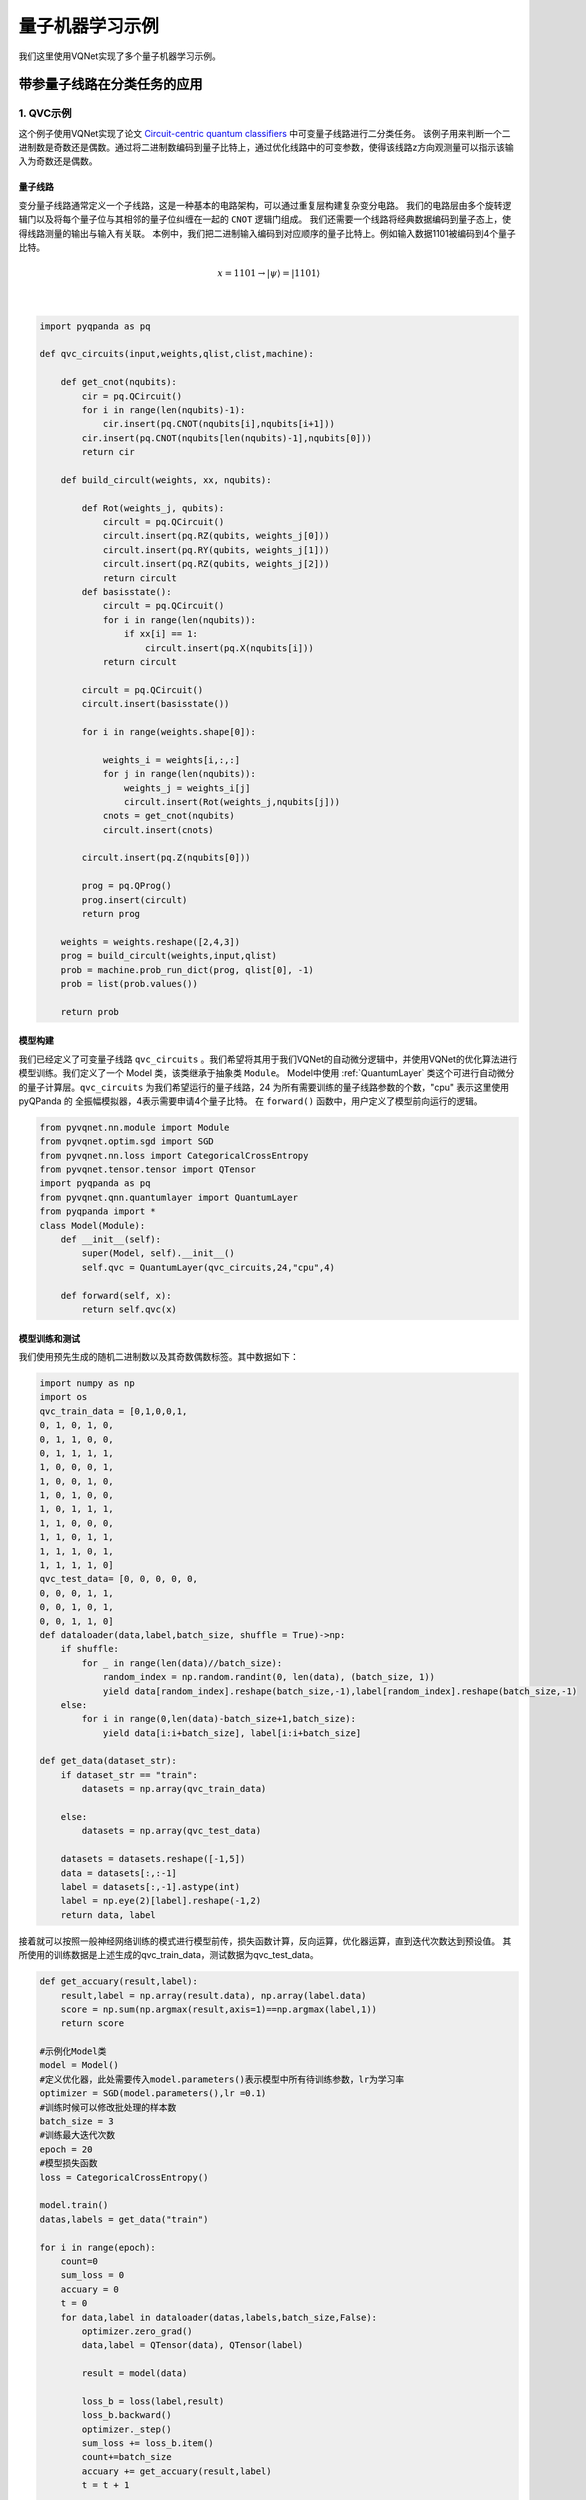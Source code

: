 量子机器学习示例
==================================

我们这里使用VQNet实现了多个量子机器学习示例。

带参量子线路在分类任务的应用
----------------------------------

1. QVC示例
^^^^^^^^^^^^^^^^^^

这个例子使用VQNet实现了论文 `Circuit-centric quantum classifiers <https://arxiv.org/pdf/1804.00633.pdf>`_ 中可变量子线路进行二分类任务。
该例子用来判断一个二进制数是奇数还是偶数。通过将二进制数编码到量子比特上，通过优化线路中的可变参数，使得该线路z方向观测量可以指示该输入为奇数还是偶数。

量子线路
"""""""""""""""""
变分量子线路通常定义一个子线路，这是一种基本的电路架构，可以通过重复层构建复杂变分电路。
我们的电路层由多个旋转逻辑门以及将每个量子位与其相邻的量子位纠缠在一起的 ``CNOT`` 逻辑门组成。
我们还需要一个线路将经典数据编码到量子态上，使得线路测量的输出与输入有关联。
本例中，我们把二进制输入编码到对应顺序的量子比特上。例如输入数据1101被编码到4个量子比特。

.. math::

    x = 1101 \rightarrow|\psi\rangle=|1101\rangle

.. image:: ./images/qvc_circuit.png
   :width: 600 px
   :align: center

|

.. code-block::

    import pyqpanda as pq

    def qvc_circuits(input,weights,qlist,clist,machine):

        def get_cnot(nqubits):
            cir = pq.QCircuit()
            for i in range(len(nqubits)-1):
                cir.insert(pq.CNOT(nqubits[i],nqubits[i+1]))
            cir.insert(pq.CNOT(nqubits[len(nqubits)-1],nqubits[0]))
            return cir

        def build_circult(weights, xx, nqubits):
            
            def Rot(weights_j, qubits):
                circult = pq.QCircuit()
                circult.insert(pq.RZ(qubits, weights_j[0]))
                circult.insert(pq.RY(qubits, weights_j[1]))
                circult.insert(pq.RZ(qubits, weights_j[2]))
                return circult
            def basisstate():
                circult = pq.QCircuit()
                for i in range(len(nqubits)):
                    if xx[i] == 1:
                        circult.insert(pq.X(nqubits[i]))
                return circult

            circult = pq.QCircuit()
            circult.insert(basisstate())

            for i in range(weights.shape[0]):
                
                weights_i = weights[i,:,:]
                for j in range(len(nqubits)):
                    weights_j = weights_i[j]
                    circult.insert(Rot(weights_j,nqubits[j]))
                cnots = get_cnot(nqubits)  
                circult.insert(cnots) 

            circult.insert(pq.Z(nqubits[0]))
            
            prog = pq.QProg() 
            prog.insert(circult)
            return prog

        weights = weights.reshape([2,4,3])
        prog = build_circult(weights,input,qlist)  
        prob = machine.prob_run_dict(prog, qlist[0], -1)
        prob = list(prob.values())
        
        return prob

模型构建
"""""""""
我们已经定义了可变量子线路 ``qvc_circuits`` 。我们希望将其用于我们VQNet的自动微分逻辑中，并使用VQNet的优化算法进行模型训练。我们定义了一个 Model 类，该类继承于抽象类 ``Module``。
Model中使用 :ref:`QuantumLayer` 类这个可进行自动微分的量子计算层。``qvc_circuits`` 为我们希望运行的量子线路，24 为所有需要训练的量子线路参数的个数，"cpu" 表示这里使用 pyQPanda 的 全振幅模拟器，4表示需要申请4个量子比特。
在 ``forward()`` 函数中，用户定义了模型前向运行的逻辑。

.. code-block::

    from pyvqnet.nn.module import Module
    from pyvqnet.optim.sgd import SGD
    from pyvqnet.nn.loss import CategoricalCrossEntropy
    from pyvqnet.tensor.tensor import QTensor
    import pyqpanda as pq
    from pyvqnet.qnn.quantumlayer import QuantumLayer
    from pyqpanda import *
    class Model(Module):
        def __init__(self):
            super(Model, self).__init__()
            self.qvc = QuantumLayer(qvc_circuits,24,"cpu",4)

        def forward(self, x):
            return self.qvc(x)


模型训练和测试
""""""""""""""
我们使用预先生成的随机二进制数以及其奇数偶数标签。其中数据如下：

.. code-block::

    import numpy as np
    import os
    qvc_train_data = [0,1,0,0,1,
    0, 1, 0, 1, 0,
    0, 1, 1, 0, 0,
    0, 1, 1, 1, 1,
    1, 0, 0, 0, 1,
    1, 0, 0, 1, 0,
    1, 0, 1, 0, 0,
    1, 0, 1, 1, 1,
    1, 1, 0, 0, 0,
    1, 1, 0, 1, 1,
    1, 1, 1, 0, 1,
    1, 1, 1, 1, 0]
    qvc_test_data= [0, 0, 0, 0, 0,
    0, 0, 0, 1, 1,
    0, 0, 1, 0, 1,
    0, 0, 1, 1, 0]
    def dataloader(data,label,batch_size, shuffle = True)->np:
        if shuffle:
            for _ in range(len(data)//batch_size):
                random_index = np.random.randint(0, len(data), (batch_size, 1))
                yield data[random_index].reshape(batch_size,-1),label[random_index].reshape(batch_size,-1)
        else:
            for i in range(0,len(data)-batch_size+1,batch_size):
                yield data[i:i+batch_size], label[i:i+batch_size]

    def get_data(dataset_str):
        if dataset_str == "train":
            datasets = np.array(qvc_train_data)
            
        else:
            datasets = np.array(qvc_test_data)
            
        datasets = datasets.reshape([-1,5])
        data = datasets[:,:-1]
        label = datasets[:,-1].astype(int)
        label = np.eye(2)[label].reshape(-1,2)
        return data, label

接着就可以按照一般神经网络训练的模式进行模型前传，损失函数计算，反向运算，优化器运算，直到迭代次数达到预设值。
其所使用的训练数据是上述生成的qvc_train_data，测试数据为qvc_test_data。

.. code-block::

    def get_accuary(result,label):
        result,label = np.array(result.data), np.array(label.data)
        score = np.sum(np.argmax(result,axis=1)==np.argmax(label,1))
        return score

    #示例化Model类
    model = Model()
    #定义优化器，此处需要传入model.parameters()表示模型中所有待训练参数，lr为学习率
    optimizer = SGD(model.parameters(),lr =0.1)
    #训练时候可以修改批处理的样本数
    batch_size = 3
    #训练最大迭代次数
    epoch = 20
    #模型损失函数
    loss = CategoricalCrossEntropy()

    model.train()
    datas,labels = get_data("train")

    for i in range(epoch):
        count=0
        sum_loss = 0
        accuary = 0
        t = 0
        for data,label in dataloader(datas,labels,batch_size,False):
            optimizer.zero_grad()
            data,label = QTensor(data), QTensor(label)

            result = model(data)

            loss_b = loss(label,result)
            loss_b.backward()
            optimizer._step()
            sum_loss += loss_b.item()
            count+=batch_size
            accuary += get_accuary(result,label)
            t = t + 1

        print(f"epoch:{i}, #### loss:{sum_loss/count} #####accuray:{accuary/count}")

    model.eval()
    count = 0
    test_data,test_label = get_data("test")
    test_batch_size = 1
    accuary = 0
    sum_loss = 0
    for testd,testl in dataloader(test_data,test_label,test_batch_size):
        testd = QTensor(testd)
        test_result = model(testd)
        test_loss = loss(testl,test_result)
        sum_loss += test_loss
        count+=test_batch_size
        accuary += get_accuary(test_result,testl)
    print(f"test:--------------->loss:{sum_loss/count} #####accuray:{accuary/count}")

.. code-block::

    epoch:0, #### loss:0.20194714764753977 #####accuray:0.6666666666666666
    epoch:1, #### loss:0.19724808633327484 #####accuray:0.8333333333333334
    epoch:2, #### loss:0.19266503552595773 #####accuray:1.0
    epoch:3, #### loss:0.18812804917494455 #####accuray:1.0
    epoch:4, #### loss:0.1835678368806839 #####accuray:1.0
    epoch:5, #### loss:0.1789149840672811 #####accuray:1.0
    epoch:6, #### loss:0.17410411685705185 #####accuray:1.0
    epoch:7, #### loss:0.16908332953850427 #####accuray:1.0
    epoch:8, #### loss:0.16382796317338943 #####accuray:1.0
    epoch:9, #### loss:0.15835540741682053 #####accuray:1.0
    epoch:10, #### loss:0.15273457020521164 #####accuray:1.0
    epoch:11, #### loss:0.14708336691061655 #####accuray:1.0
    epoch:12, #### loss:0.14155150949954987 #####accuray:1.0
    epoch:13, #### loss:0.1362930883963903 #####accuray:1.0
    epoch:14, #### loss:0.1314386005202929 #####accuray:1.0
    epoch:15, #### loss:0.12707658857107162 #####accuray:1.0
    epoch:16, #### loss:0.123248390853405 #####accuray:1.0
    epoch:17, #### loss:0.11995399743318558 #####accuray:1.0
    epoch:18, #### loss:0.1171633576353391 #####accuray:1.0
    epoch:19, #### loss:0.11482855677604675 #####accuray:1.0
    [0.3412148654]
    test:--------------->loss:QTensor(None, requires_grad=True) #####accuray:1.0

QVC在测试数据上准确率变化情况：

.. image:: ./images/qvc_accuracy.png
   :width: 600 px
   :align: center

|

2. data re-uploading模型
^^^^^^^^^^^^^^^^^^^^^^^^^^
在神经网络中，每一个神经元都接受来自上层所有神经元的信息（图a）。与之相对的，单比特量子分类器接受上一个的信息处理单元和输入（图b）。
通俗地来说，对于传统的量子线路来说，当数据上传完成，可以直接通过若干幺正变换 :math:`U(\theta_1,\theta_2,\theta_3)` 直接得到结果。
但是在量子数据重上传（Quantum Data Re upLoading，QDRL）任务中，数据在幺正变换之前需要进行重新上传操作。

                                            .. centered:: QDRL与经典神经网络原理图对比

.. image:: ./images/qdrl.png
   :width: 600 px
   :align: center

|

.. code-block::

    """
    Parameterized quantum circuit for Quantum Data Re-upLoading

    
    """
    import os
    import sys
    from pyvqnet.nn.linear import Linear
    from pyvqnet.qnn.qdrl.vqnet_model import vmodel
    from pyvqnet import _core as vcore
    from pyvqnet.optim import sgd
    from pyvqnet.nn import loss
    from pyvqnet.nn.loss import CategoricalCrossEntropy
    #hyperparameters
    from pyvqnet.tensor.tensor import QTensor
    from pyvqnet.tensor import tensor
    import matplotlib
    matplotlib.use('TkAgg')
    import matplotlib.pyplot as plt
    import numpy as np
    np.random.seed(42)
    from pyvqnet.nn.module import Module
    num_layers =  3
    params = np.random.uniform(size=(num_layers, 3))
    class Model(Module):

        def __init__(self):

            super(Model, self).__init__()
            self.pqc = vmodel(params.shape)
        def forward(self, x):
            x = self.pqc(x)
            return x


    def circle(samples:int,  reps =  np.sqrt(1/2)) :
        data_x, data_y = [], []
        for i in range(samples):
            x = np.random.rand(2)
            y = [0,1]
            if np.linalg.norm(x) < reps:
                y = [1,0]
            data_x.append(x)
            data_y.append(y)
        return np.array(data_x), np.array(data_y)

    def plot_data(x, y, fig=None, ax=None):
        """
        Plot data with red/blue values for a binary classification.

        Args:
            x (array[tuple]): array of data points as tuples
            y (array[int]): array of data points as tuples
        """
        if fig == None:
            fig, ax = plt.subplots(1, 1, figsize=(5, 5))
        reds = y == 0
        blues = y == 1
        ax.scatter(x[reds, 0], x[reds, 1], c="red", s=20, edgecolor="k")
        ax.scatter(x[blues, 0], x[blues, 1], c="blue", s=20, edgecolor="k")
        ax.set_xlabel("$x_1$")
        ax.set_ylabel("$x_2$")

    def get_minibatch_data(x_data, label, batch_size):
        for i in range(0,x_data.data.shape[0]-batch_size+1,batch_size):
            yield x_data.data.select(["{}:{}".format(i,i+batch_size)]), label.data.select(["{}:{}".format(i,i+batch_size)]).reshape([batch_size,2])


    def get_score(pred, label):
        pred, label = np.array(pred.data), np.array(label.data)
        score = np.sum(np.argmax(pred,axis=1) == np.argmax(label,1))
        return score

    model = Model()
    optimizer = sgd.SGD(model.parameters(),lr =1)

    batch_size = 5
    def train():
        model.train()
        x_train, y_train = circle(500)
        x_train = np.hstack((x_train, np.ones((x_train.shape[0], 1))))  # 500*3
        x_train, y_train = QTensor(x_train),QTensor(y_train)
        epoch = 10
        print("start training...........")
        for i in range(epoch):
            accuracy = 0
            count = 0
            loss = 0
            for data, label in get_minibatch_data(x_train, y_train,batch_size):
                optimizer.zero_grad()

                data,label = QTensor(data), QTensor(label)
                output = model(data)
                Closs = CategoricalCrossEntropy()
                losss = Closs(label, output)
                losss.backward()
                optimizer._step()
                accuracy += get_score(output,label)
                loss += losss.item()
                print(f"epoch:{i}, train_accuracy:{accuracy}")
                print(f"epoch:{i}, train_loss:{losss.data.getdata()}")
                count += batch_size

            print(f"epoch:{i}, train_accuracy_for_each_batch:{accuracy/count}")
            print(f"epoch:{i}, train_loss_for_each_batch:{loss/count}")

    def test():
        model.eval()
        print("start eval...................")
        x_test, y_test = circle(500)
        test_accuracy = 0
        count = 0
        x_test = np.hstack((x_test, np.ones((x_test.shape[0], 1))))
        x_test, y_test = QTensor(x_test), QTensor(y_test)
        for test_data, test_label in get_minibatch_data(x_test,y_test, batch_size):

            test_data, test_label = QTensor(test_data),QTensor(test_label)
            output = model(test_data)
            test_accuracy += get_score(output, test_label)
            count += batch_size
        print(f"test_accuracy:{test_accuracy/count}")

    if __name__=="__main__":
        train()
        test()

QDRL在测试数据上准确率变化情况：

.. image:: ./images/qdrl_accuracy.png
   :width: 600 px
   :align: center

|

3. VSQL: Variational Shadow Quantum Learning for Classification模型
^^^^^^^^^^^^^^^^^^^^^^^^^^^^^^^^^^^^^^^^^^^^^^^^^^^^^^^^^^^^^^^^^^^^^^^^
使用可变量子线路构建2分类模型，在与相似参数精度的神经网络对比分类精度，两者精度相近。而量子线路的参数量远小于经典神经网络。
算法基于论文：`Variational Shadow Quantum Learning for Classification Model <https://arxiv.org/abs/2012.08288>`_  复现。

VSQL量子整体模型如下：

.. image:: ./images/vsql_model.PNG
   :width: 600 px
   :align: center

|

VSQL中各个量子比特上的局部量子线路图如下：

.. image:: ./images/vsql_0.png
.. image:: ./images/vsql_1.png
.. image:: ./images/vsql_2.png
.. image:: ./images/vsql_3.png
.. image:: ./images/vsql_4.png
.. image:: ./images/vsql_5.png
.. image:: ./images/vsql_6.png
.. image:: ./images/vsql_7.png
.. image:: ./images/vsql_8.png

|

.. code-block::

    """
    Parameterized quantum circuit for VSQL

    """

    import os
    import sys
    sys.path.insert(0,'../')
    from pyvqnet.nn.module import Module
    from pyvqnet.nn.loss import CategoricalCrossEntropy
    from pyvqnet.optim.adam import Adam
    from pyvqnet.data.data import data_generator
    from pyvqnet.tensor import tensor
    import numpy as np

    import pyqpanda as pq
    import matplotlib
    try:
        matplotlib.use('TkAgg')
    except:
        pass
    import matplotlib.pyplot as plt

    from pyvqnet.qnn.measure import expval
    from pyvqnet.qnn.quantumlayer import QuantumLayer
    from pyvqnet.qnn.template import AmplitudeEmbeddingCircuit
    from pyvqnet.nn.linear import Linear

    try:
        import urllib.request
    except ImportError:
        raise ImportError('You should use Python 3.x')
    import os.path
    import gzip

    url_base = 'http://yann.lecun.com/exdb/mnist/'
    key_file = {
        'train_img':'train-images-idx3-ubyte.gz',
        'train_label':'train-labels-idx1-ubyte.gz',
        'test_img':'t10k-images-idx3-ubyte.gz',
        'test_label':'t10k-labels-idx1-ubyte.gz'
    }



    def _download(dataset_dir,file_name):
        file_path = dataset_dir + "/" + file_name
        
        if os.path.exists(file_path):
            with gzip.GzipFile(file_path) as f:
                file_path_ungz = file_path[:-3].replace('\\', '/')
                if not os.path.exists(file_path_ungz):
                    open(file_path_ungz,"wb").write(f.read())
            return

        print("Downloading " + file_name + " ... ")
        urllib.request.urlretrieve(url_base + file_name, file_path)
        if os.path.exists(file_path):
                with gzip.GzipFile(file_path) as f:
                    file_path_ungz = file_path[:-3].replace('\\', '/')
                    file_path_ungz = file_path_ungz.replace('-idx', '.idx')
                    if not os.path.exists(file_path_ungz):
                        open(file_path_ungz,"wb").write(f.read())
        print("Done")
        
    def download_mnist(dataset_dir):
        for v in key_file.values():
            _download(dataset_dir,v)

    if not os.path.exists("./result"):
        os.makedirs("./result")
    else:
        pass

    def circuits_of_vsql(input,weights,qlist,clist,machine):
        
        n = 10
        n_qsc=2
        depth=1
        weights = weights.reshape([depth + 1, 3, n_qsc])
        
        def subcir(weights,qlist,depth,n_qsc,n_start):
            cir = pq.QCircuit()

            for i in range(n_qsc):
                cir.insert(pq.RX(qlist[n_start + i],weights[0][0][i] ))
                cir.insert(pq.RY(qlist[n_start + i],weights[0][1][i]))
                cir.insert(pq.RX(qlist[n_start + i],weights[0][2][i]))
            for repeat in range(1, depth + 1):
                for i in range(n_qsc - 1):
                    cir.insert(pq.CNOT(qlist[n_start + i], qlist[n_start + i + 1]))
                cir.insert(pq.CNOT(qlist[n_start + n_qsc - 1],qlist[ n_start]))
                for i in range(n_qsc):
                    cir.insert(pq.RY(qlist[ n_start + i], weights[repeat][1][i]))

            return cir
        def get_pauli_str(n_start, n_qsc=2):
            pauli_str = ','.join('X' + str(i) for i in range(n_start, n_start + n_qsc))
            return {pauli_str:1.0}
        
        f_i = []

        for st in range(n - n_qsc + 1):
            psd = get_pauli_str(st,n_qsc)
            cir = pq.QCircuit()
            cir.insert(AmplitudeEmbeddingCircuit(input,qlist))
            cir.insert(subcir(weights,qlist,depth,n_qsc,st))
            prog = pq.QProg()
            prog.insert(cir)
            
            f_ij = expval(machine,prog,psd,qlist)
            f_i.append(f_ij)
        f_i = np.array(f_i)
        return f_i

    #GLOBAL VAR    
    n = 10
    n_qsc = 2
    depth = 1
    class QModel(Module):
        def __init__(self):
            super().__init__()
            self.vq = QuantumLayer(circuits_of_vsql,(depth + 1)*3* n_qsc,"cpu",10)
            self.fc = Linear(n - n_qsc + 1, 2)
        def forward(self, x):
            x = self.vq(x)
            x = self.fc(x)

            return x
            
    class Model(Module):

        def __init__(self):
            super().__init__()
            self.fc1 = Linear(input_channels=28*28,output_channels=2)
            
        def forward(self, x):

            x = tensor.flatten(x,1)
            x = self.fc1(x)
            return x

    def load_mnist(dataset="training_data", digits=np.arange(2), path="./"):         # 下载数据
        import os, struct
        from array import array as pyarray
        download_mnist(path)
        if dataset == "training_data":
            fname_image = os.path.join(path, 'train-images.idx3-ubyte').replace('\\', '/')
            fname_label = os.path.join(path, 'train-labels.idx1-ubyte').replace('\\', '/')
        elif dataset == "testing_data":
            fname_image = os.path.join(path, 't10k-images.idx3-ubyte').replace('\\', '/')
            fname_label = os.path.join(path, 't10k-labels.idx1-ubyte').replace('\\', '/')
        else:
            raise ValueError("dataset must be 'training_data' or 'testing_data'")

        flbl = open(fname_label, 'rb')
        magic_nr, size = struct.unpack(">II", flbl.read(8))

        lbl = pyarray("b", flbl.read())
        flbl.close()

        fimg = open(fname_image, 'rb')
        magic_nr, size, rows, cols = struct.unpack(">IIII", fimg.read(16))
        img = pyarray("B", fimg.read())
        fimg.close()

        ind = [k for k in range(size) if lbl[k] in digits]
        N = len(ind)
        images = np.zeros((N, rows, cols))

        labels = np.zeros((N, 1), dtype=int)
        for i in range(len(ind)):
            images[i] = np.array(img[ind[i] * rows * cols: (ind[i] + 1) * rows * cols]).reshape((rows, cols))
            labels[i] = lbl[ind[i]]

        return images, labels

    def show_image():
        image, label = load_mnist()
        for img in range(len(image)):
            plt.imshow(image[img])
            plt.show()

    """
    compared classic fc model
    """
    def run_fc01():

        digits = [0,1]
        x_train, y_train = load_mnist("training_data",digits)                     
        x_train = x_train / 255                                             


        y_train = y_train.reshape(-1, 1)      
        y_train = np.eye(len(digits))[y_train].reshape(-1, len(digits)) 
                    
        x_test, y_test = load_mnist("testing_data",digits)    
        x_test = x_test / 255
        y_test = y_test.reshape(-1, 1)  
        y_test = np.eye(len(digits))[y_test].reshape(-1, len(digits)) 
        

        x_train = x_train[:500]        
        y_train = y_train[:500] 
                    
        x_test = x_test[:100]                       
        y_test = y_test[:100]                       
        print("model start")
        model = Model()

        optimizer = Adam(model.parameters(),lr=0.01)                        

        model.train()
        F1 = open("./result/qfcrlt.txt","w")
        for epoch in range(1,20):

            model.train()
            full_loss = 0
            n_loss = 0
            n_eval =0
            batch_size = 128
            correct = 0
            iter = 0
            for x, y in data_generator(x_train, y_train, batch_size=batch_size, shuffle=True):#shuffle batch rather than data
                
                optimizer.zero_grad()
                
                try:
                    x = x.reshape(batch_size, 1, 28, 28)
                except:
                    x = x.reshape(-1,1,28,28) 

                output = model(x)
                iter +=1
                
                CCEloss = CategoricalCrossEntropy()
                loss = CCEloss( y,output)    
                loss.backward()
                optimizer._step()

                full_loss += loss.item()
                n_loss += batch_size
                np_output = np.array(output.data,copy=False)
                mask  = np_output.argmax(1) == y.argmax(1)
                correct += sum(mask)


            print(f"Train Accuracy: {correct/n_loss}%")
            print(f"Epoch: {epoch}, Loss: {full_loss / n_loss}")
            F1.write(f"{epoch}\t{full_loss / n_loss:.4f}\t{correct/n_loss:.4f}\t")
            
        # Evaluation
            model.eval()
            print("eval")
            correct = 0
            full_loss = 0
            n_loss = 0
            n_eval = 0
            batch_size = 1
            for x, y in data_generator(x_test, y_test, batch_size=batch_size, shuffle=True):
                x = x.reshape(1, 1, 28, 28)
                output = model(x)

                CCEloss = CategoricalCrossEntropy()
                
                loss = CCEloss( y,output)

                full_loss += loss.item()
                np_output = np.array(output.data,copy=False)
                mask  = np_output.argmax(1) == y.argmax(1)
                correct += sum(mask)
                n_eval += 1
                n_loss += 1

            print(f"Eval Accuracy: {correct/n_eval}")
            F1.write(f"{full_loss / n_loss:.4f}\t{correct/n_eval:.4f}\n")
                
        F1.close()
        del model
        print("\ndone\n")

    """
    VQSL MODEL
    """
    def run_VSQL():
        digits = [0,1]
        x_train, y_train = load_mnist("training_data",digits)                     
        x_train = x_train / 255                                             
        y_train = y_train.reshape(-1, 1)         
        y_train = np.eye(len(digits))[y_train].reshape(-1, len(digits))          
        x_test, y_test = load_mnist("testing_data",digits)    
        x_test = x_test / 255
        y_test = y_test.reshape(-1, 1)  
        y_test = np.eye(len(digits))[y_test].reshape(-1, len(digits))    
        
        x_train_list =[]
        x_test_list = []
        for i in range(x_train.shape[0]):
            x_train_list.append(np.pad(x_train[i,:,:].flatten(),(0, 240), constant_values=(0, 0)))
        x_train = np.array(x_train_list)
        
        for i in range(x_test.shape[0]):
            x_test_list.append(np.pad(x_test[i,:,:].flatten(),(0, 240), constant_values=(0, 0)))

        x_test = np.array(x_test_list)

        x_train = x_train[:500]        
        y_train = y_train[:500] 
                    
        x_test = x_test[:100]                       
        y_test = y_test[:100]                       
        print("model start")
        model = QModel()

        optimizer = Adam(model.parameters(),lr=0.1)                        

        model.train()
        F1 = open("./result/vqslrlt.txt","w")
        for epoch in range(1,20):

            model.train()
            full_loss = 0
            n_loss = 0
            n_eval =0
            batch_size = 1
            correct = 0
            iter = 0
            for x, y in data_generator(x_train, y_train, batch_size=batch_size, shuffle=True):
                optimizer.zero_grad()
                try:
                    x = x.reshape(batch_size, 1024)
                except:
                    x = x.reshape(-1,1024) 

                output = model(x)
                iter +=1
                
                CCEloss = CategoricalCrossEntropy()
                loss = CCEloss( y,output)
                loss.backward()
                optimizer._step()

                full_loss += loss.item()
                n_loss += batch_size
                np_output = np.array(output.data,copy=False)
                mask  = np_output.argmax(1) == y.argmax(1)
                correct += sum(mask)
                print(f"{iter}")
            print(f"Train Accuracy: {correct/n_loss}%")
            print(f"Epoch: {epoch}, Loss: {full_loss / n_loss}")
            F1.write(f"{epoch}\t{full_loss / n_loss}\t{correct/n_loss}\t")
            
        # Evaluation
            model.eval()
            print("eval")
            correct = 0
            full_loss = 0
            n_loss = 0
            n_eval = 0
            batch_size = 1
            for x, y in data_generator(x_test, y_test, batch_size=batch_size, shuffle=True):
                x = x.reshape(1, 1024)
                output = model(x)

                CCEloss = CategoricalCrossEntropy()
                loss = CCEloss( y,output)
                full_loss += loss.item()

                np_output = np.array(output.data,copy=False)
                mask  = np_output.argmax(1) == y.argmax(1)
                correct += sum(mask)
                n_eval += 1
                n_loss += 1
                
            print(f"Eval Accuracy: {correct/n_eval}")
            F1.write(f"{full_loss / n_loss}\t{correct/n_eval}\n")
            
        
        F1.close()
        del model
        print("\ndone vqsl\n")


    if __name__ == '__main__':
        
        run_VSQL()

VSQL在测试数据上准确率变化情况：

.. image:: ./images/vsql_cacc.PNG
   :width: 600 px
   :align: center

.. image:: ./images/vsql_closs.PNG
   :width: 600 px
   :align: center

.. image:: ./images/vsql_qacc.PNG
   :width: 600 px
   :align: center

.. image:: ./images/vsql_qloss.PNG
   :width: 600 px
   :align: center

|

量子自编码器模型
----------------------------------

1.量子自编码器
^^^^^^^^^^^^^^^^^^^^^^^

经典的自动编码器是一种神经网络，可以在高维空间学习数据的高效低维表示。自动编码器的任务是，给定一个输入x，将x映射到一个低维点y，这样x就可以从y中恢复。
可以选择底层自动编码器网络的结构，以便在较小的维度上表示数据，从而有效地压缩输入。受这一想法的启发，量子自动编码器的模型来对量子数据执行类似的任务。
量子自动编码器被训练来压缩量子态的特定数据集，而经典的压缩算法无法使用。量子自动编码器的参数采用经典优化算法进行训练。
我们展示了一个简单的可编程线路的例子，它可以被训练成一个高效的自动编码器。我们在量子模拟的背景下应用我们的模型来压缩哈伯德模型和分子哈密顿量的基态。
该例子参考自 `Quantum autoencoders for efficient compression of quantum data <https://arxiv.org/pdf/1612.02806.pdf>`_ .

QAE量子线路：

.. image:: ./images/QAE_Quantum_Cir.png
   :width: 600 px
   :align: center

|

.. code-block::

    """
    Quantum AutoEncoder demo

    

    """

    import os
    import sys
    sys.path.insert(0,'../')
    import numpy as np
    from pyvqnet.nn.module import Module
    from pyvqnet.nn.loss import  fidelityLoss
    from pyvqnet.optim.adam import Adam
    from pyvqnet.data.data import data_generator
    from pyvqnet.qnn.qae.qae import QAElayer
    import matplotlib.pyplot as plt
    import matplotlib
    try:
        matplotlib.use('TkAgg')
    except:
        pass
    try:
        import urllib.request
    except ImportError:
        raise ImportError('You should use Python 3.x')
    import os.path
    import gzip

    url_base = 'http://yann.lecun.com/exdb/mnist/'
    key_file = {
        'train_img':'train-images-idx3-ubyte.gz',
        'train_label':'train-labels-idx1-ubyte.gz',
        'test_img':'t10k-images-idx3-ubyte.gz',
        'test_label':'t10k-labels-idx1-ubyte.gz'
    }

    def _download(dataset_dir,file_name):
        file_path = dataset_dir + "/" + file_name
        
        if os.path.exists(file_path):
            with gzip.GzipFile(file_path) as f:
                file_path_ungz = file_path[:-3].replace('\\', '/')
                if not os.path.exists(file_path_ungz):
                    open(file_path_ungz,"wb").write(f.read())
            return

        print("Downloading " + file_name + " ... ")
        urllib.request.urlretrieve(url_base + file_name, file_path)
        if os.path.exists(file_path):
                with gzip.GzipFile(file_path) as f:
                    file_path_ungz = file_path[:-3].replace('\\', '/')
                    file_path_ungz = file_path_ungz.replace('-idx', '.idx')
                    if not os.path.exists(file_path_ungz):
                        open(file_path_ungz,"wb").write(f.read())
        print("Done")
        
    def download_mnist(dataset_dir):
        for v in key_file.values():
            _download(dataset_dir,v)


    class Model(Module):

        def __init__(self, trash_num: int = 2, total_num: int = 7):
            super().__init__()
            self.pqc = QAElayer(trash_num, total_num)

        def forward(self, x):
            
            x = self.pqc(x)
            return x

    def load_mnist(dataset="training_data", digits=np.arange(2), path="./"):         # 下载数据
        import os, struct
        from array import array as pyarray
        download_mnist(path)
        if dataset == "training_data":
            fname_image = os.path.join(path, 'train-images.idx3-ubyte').replace('\\', '/')
            fname_label = os.path.join(path, 'train-labels.idx1-ubyte').replace('\\', '/')
        elif dataset == "testing_data":
            fname_image = os.path.join(path, 't10k-images.idx3-ubyte').replace('\\', '/')
            fname_label = os.path.join(path, 't10k-labels.idx1-ubyte').replace('\\', '/')
        else:
            raise ValueError("dataset must be 'training_data' or 'testing_data'")

        flbl = open(fname_label, 'rb')
        magic_nr, size = struct.unpack(">II", flbl.read(8))

        lbl = pyarray("b", flbl.read())
        flbl.close()

        fimg = open(fname_image, 'rb')
        magic_nr, size, rows, cols = struct.unpack(">IIII", fimg.read(16))
        img = pyarray("B", fimg.read())
        fimg.close()

        ind = [k for k in range(size) if lbl[k] in digits]
        N = len(ind)
        images = np.zeros((N, rows, cols))
        labels = np.zeros((N, 1), dtype=int)
        for i in range(len(ind)):
            images[i] = np.array(img[ind[i] * rows * cols: (ind[i] + 1) * rows * cols]).reshape((rows, cols))
            labels[i] = lbl[ind[i]]

        return images, labels

    def run2():
        ##load dataset
        #x_train,x_test,y_train,y_test = load_mnist("training_data")                      # 下载训练数据

        x_train, y_train = load_mnist("training_data")                      # 下载训练数据
        x_train = x_train / 255                                             # 将数据进行归一化处理[0,1]

        x_test, y_test = load_mnist("testing_data")

        x_test = x_test / 255

        x_train = x_train.reshape([-1, 1, 28, 28])
        x_test = x_test.reshape([-1, 1, 28, 28])
        x_train = x_train[:100, :, :, :]
        x_train = np.resize(x_train, [x_train.shape[0], 1, 2, 2])

        x_test = x_test[:10, :, :, :]
        x_test = np.resize(x_test, [x_test.shape[0], 1, 2, 2])
        encode_qubits = 4
        latent_qubits = 2
        trash_qubits = encode_qubits - latent_qubits
        total_qubits = 1 + trash_qubits + encode_qubits
        print("model start")
        model = Model(trash_qubits, total_qubits)

        optimizer = Adam(model.parameters(), lr=0.005)                        
        model.train()
        F1 = open("rlt.txt", "w")
        loss_list = []
        loss_list_test = []
        fidelity_train = []
        fidelity_val = []

        for epoch in range(1, 10):
            running_fidelity_train = 0
            running_fidelity_val = 0
            print(f"epoch {epoch}")
            model.train()
            full_loss = 0
            n_loss = 0
            n_eval = 0
            batch_size = 1
            correct = 0
            iter = 0
            if epoch %5 ==1:
                optimizer.lr  = optimizer.lr *0.5
            for x, y in data_generator(x_train, y_train, batch_size=batch_size, shuffle=True): #shuffle batch rather than data

                x = x.reshape((-1, encode_qubits))
                x = np.concatenate((np.zeros([batch_size, 1 + trash_qubits]), x), 1)
                optimizer.zero_grad()
                output = model(x)
                iter += 1
                np_out = np.array(output.data)
                floss = fidelityLoss()
                loss = floss(output)
                loss_data = np.array(loss.data)
                loss.backward()

                running_fidelity_train += np_out[0]
                optimizer._step()
                full_loss += loss_data[0]
                n_loss += batch_size
                np_output = np.array(output.data, copy=False)
                mask = np_output.argmax(1) == y.argmax(1)

                correct += sum(mask)

            loss_output = full_loss / n_loss
            print(f"Epoch: {epoch}, Loss: {loss_output}")
            loss_list.append(loss_output)

            # F1.write(f"{epoch}\t{full_loss / n_loss}\t{correct/n_loss}\t")

            # Evaluation
            model.eval()
            correct = 0
            full_loss = 0
            n_loss = 0
            n_eval = 0
            batch_size = 1
            for x, y in data_generator(x_test, y_test, batch_size=batch_size, shuffle=True):
                x = x.reshape((-1, encode_qubits))
                x = np.concatenate((np.zeros([batch_size, 1 + trash_qubits]),x),1)
                output = model(x)

                floss = fidelityLoss()
                loss = floss(output)
                loss_data = np.array(loss.data)
                full_loss += loss_data[0]
                running_fidelity_val += np.array(output.data)[0]

                n_eval += 1
                n_loss += 1

            loss_output = full_loss / n_loss
            print(f"Epoch: {epoch}, Loss: {loss_output}")
            loss_list_test.append(loss_output)

            fidelity_train.append(running_fidelity_train / 64)
            fidelity_val.append(running_fidelity_val / 64)

        figure_path = os.path.join(os.getcwd(), 'QAE-rate1.png')
        plt.plot(loss_list, color="blue", label="train")
        plt.plot(loss_list_test, color="red", label="validation")
        plt.title('QAE')
        plt.xlabel("Epochs")
        plt.ylabel("Loss")
        plt.legend(loc="upper right")
        plt.savefig(figure_path)
        plt.show()

        F1.write(f"done\n")
        F1.close()
        del model

    if __name__ == '__main__':
        run2()

运行上述代码得到的QAE误差值,该loss为1/保真度，趋向于1表示保真度接近1。

.. image:: ./images/qae_train_loss.png
   :width: 600 px
   :align: center

|

量子线路结构学习
----------------------------------
1.量子线路结构学习
^^^^^^^^^^^^^^^^^^
在量子线路结构中，最经常使用的带参数的量子门就是RZ、RY、RX门，但是在什么情况下使用什么门是一个十分值得研究的问题，一种方法就是随机选择，但是这种情况很有可能达不到最好的效果。
Quantum circuit structure learning任务的核心目标就是找到最优的带参量子门组合。
这里的做法是这一组最优的量子逻辑门要使得目标函数（loss function）取得最小值。

.. code-block::

    """
    Quantum Circuits Strcture Learning Demo

    
    """

    import os
    import sys
    
    import pyqpanda as pq
    from pyvqnet.tensor.tensor import QTensor
    from pyvqnet.nn.module import Module
    import numpy as np
    from pyvqnet._core import Tensor as CoreTensor
    import copy
    from pyvqnet.qnn.measure import expval
    machine = pq.CPUQVM()
    machine.init_qvm()
    nqbits = machine.qAlloc_many(2)

    def gen(param:CoreTensor,generators,qbits,circuit):
        if generators == "X":
            circuit.insert(pq.RX(qbits,param))
        elif generators =="Y":
            circuit.insert(pq.RY(qbits,param))
        else:
            circuit.insert(pq.RZ(qbits,param))
    def circuits(params,generators,circuit):
        gen(params[0], generators[0], nqbits[0], circuit)
        gen(params[1], generators[1], nqbits[1], circuit)
        circuit.insert(pq.CNOT(nqbits[0], nqbits[1]))
        prog = pq.QProg()
        prog.insert(circuit)
        return prog

    def ansatz1(params:QTensor,generators):
        circuit = pq.QCircuit()
        params = params.data.getdata()
        prog = circuits(params,generators,circuit)
        return expval(machine,prog,{"Z0":1},nqbits), expval(machine,prog,{"Y1":1},nqbits)

    def ansatz2(params:QTensor,generators):
        circuit = pq.QCircuit()
        params = params.data.getdata()
        prog = circuits(params, generators, circuit)
        return expval(machine,prog,{"X0":1},nqbits)

    def loss(params,generators):
        Z, Y = ansatz1(params,generators)
        X = ansatz2(params,generators)
        return 0.5 * Y + 0.8 * Z - 0.2 * X

    def rotosolve(d, params, generators, cost, M_0):  # M_0 only calculated once
        params[d] = np.pi / 2.0
        M_0_plus = cost(QTensor(params), generators)
        params[d] = -np.pi / 2.0
        M_0_minus = cost(QTensor(params), generators)
        a = np.arctan2(
            2.0 * M_0 - M_0_plus - M_0_minus, M_0_plus - M_0_minus
        )  # returns value in (-pi,pi]
        params[d] = -np.pi / 2.0 - a
        if params[d] <= -np.pi:
            params[d] += 2 * np.pi
        return cost(QTensor(params), generators)

    def optimal_theta_and_gen_helper(index,params,generators):
        params[index] = 0.
        M_0 = loss(QTensor(params),generators)#init value
        for kind in ["X","Y","Z"]:
            generators[index] = kind
            params_cost = rotosolve(index, params, generators, loss, M_0)
            if kind == "X" or params_cost <= params_opt_cost:
                params_opt_d = params[index]
                params_opt_cost = params_cost
                generators_opt_d = kind
        return params_opt_d, generators_opt_d

    def rotoselect_cycle(params:np,generators):
        for index in range(params.shape[0]):
            params[index], generators[index] = optimal_theta_and_gen_helper(index,params,generators)
        return params,generators

    params = QTensor(np.array([0.3,0.25]))
    params = params.data.getdata()
    generator = ["X","Y"]
    generators = copy.deepcopy(generator)
    epoch = 20
    state_save = []
    for i in range(epoch):
        state_save.append(loss(QTensor(params), generators))
        params, generators = rotoselect_cycle(params,generators)

    print("Optimal generators are: {}".format(generators))
    steps = np.arange(0, epoch)

    import matplotlib
    matplotlib.use('TkAgg')
    import matplotlib.pyplot as plt

    plt.plot(steps, state_save, "o-")
    plt.title("rotoselect")
    plt.xlabel("cycles")
    plt.ylabel("cost")
    plt.yticks(np.arange(-1.25, 0.80, 0.25))
    plt.tight_layout()
    plt.show()

运行上述代码得到的量子线路结构。可见为一个 :math:`RX`,一个 :math:`RY`

.. image:: ./images/final_quantum_circuit.png
   :width: 600 px
   :align: center

以及逻辑门中的参数 :math:`\theta_1`, :math:`\theta_2` 不同参数下的损失函数

.. image:: ./images/loss3d.png
   :width: 600 px
   :align: center

|

量子经典神经网络混合模型
----------------------------------

1.混合量子经典神经网络模型
^^^^^^^^^^^^^^^^^^^^^^^^^^

机器学习 (ML) 已成为一个成功的跨学科领域，旨在从数据中以数学方式提取可概括的信息。量子机器学习寻求利用量子力学原理来增强机器学习，反之亦然。
无论您的目标是通过将困难的计算外包给量子计算机来增强经典 ML 算法，还是使用经典 ML 架构优化量子算法——两者都属于量子机器学习 (QML) 的范畴。
在本章中，我们将探讨如何部分量化经典神经网络以创建混合量子经典神经网络。量子线路由量子逻辑门构成，这些逻辑门实现的量子计算被论文 `Quantum Circuit Learning <https://arxiv.org/abs/1803.00745>`_ 证明是可微分。因此研究者尝试将量子线路与经典神经网络模块放到一起同时进行混合量子经典机器学习任务的训练。
我们将编写一个简单的示例，使用VQNet实现一个神经网络模型训练任务。此示例的目的是展示VQNet的简便性，并鼓励 ML 从业者探索量子计算的可能性。

数据准备
"""""""""""

我们将使用 `MNIST datasets <http://yann.lecun.com/exdb/mnist/>`_ 这一神经网络最基础的手写数字数据库作为分类数据 。
我们首先加载MNIST并过滤包含0和1的数据样本。这些样本分为训练数据 training_data 和测试数据 testing_data，它们每条数据均为1*784的维度大小。

.. code-block::

    import time
    import os
    import struct
    import gzip
    from pyvqnet.nn.module import Module
    from pyvqnet.nn.linear import Linear
    from pyvqnet.nn.conv import Conv2D

    from pyvqnet.nn import activation as F
    from pyvqnet.nn.pooling import MaxPool2D
    from pyvqnet.nn.loss import CategoricalCrossEntropy
    from pyvqnet.optim.adam import Adam
    from pyvqnet.data.data import data_generator
    from pyvqnet.tensor import tensor
    from pyvqnet.tensor import QTensor
    import pyqpanda as pq

    import numpy as np
    import matplotlib.pyplot as plt
    import matplotlib
    try:
        matplotlib.use("TkAgg")
    except:  #pylint:disable=bare-except
        print("Can not use matplot TkAgg")
        pass

    try:
        import urllib.request
    except ImportError:
        raise ImportError("You should use Python 3.x")

    url_base = 'http://yann.lecun.com/exdb/mnist/'
    key_file = {
        'train_img':'train-images-idx3-ubyte.gz',
        'train_label':'train-labels-idx1-ubyte.gz',
        'test_img':'t10k-images-idx3-ubyte.gz',
        'test_label':'t10k-labels-idx1-ubyte.gz'
    }

    def _download(dataset_dir,file_name):
        file_path = dataset_dir + "/" + file_name
        
        if os.path.exists(file_path):
            with gzip.GzipFile(file_path) as f:
                file_path_ungz = file_path[:-3].replace('\\', '/')
                if not os.path.exists(file_path_ungz):
                    open(file_path_ungz,"wb").write(f.read())
            return

        print("Downloading " + file_name + " ... ")
        urllib.request.urlretrieve(url_base + file_name, file_path)
        if os.path.exists(file_path):
                with gzip.GzipFile(file_path) as f:
                    file_path_ungz = file_path[:-3].replace('\\', '/')
                    file_path_ungz = file_path_ungz.replace('-idx', '.idx')
                    if not os.path.exists(file_path_ungz):
                        open(file_path_ungz,"wb").write(f.read())
        print("Done")
        
    def download_mnist(dataset_dir):
        for v in key_file.values():
            _download(dataset_dir,v)
    
    def load_mnist(dataset="training_data", digits=np.arange(2), path="./"):         # 下载数据
        import os, struct
        from array import array as pyarray
        download_mnist(path)
        if dataset == "training_data":
            fname_image = os.path.join(path, 'train-images.idx3-ubyte').replace('\\', '/')
            fname_label = os.path.join(path, 'train-labels.idx1-ubyte').replace('\\', '/')
        elif dataset == "testing_data":
            fname_image = os.path.join(path, 't10k-images.idx3-ubyte').replace('\\', '/')
            fname_label = os.path.join(path, 't10k-labels.idx1-ubyte').replace('\\', '/')
        else:
            raise ValueError("dataset must be 'training_data' or 'testing_data'")

        flbl = open(fname_label, 'rb')
        magic_nr, size = struct.unpack(">II", flbl.read(8))
        lbl = pyarray("b", flbl.read())
        flbl.close()

        fimg = open(fname_image, 'rb')
        magic_nr, size, rows, cols = struct.unpack(">IIII", fimg.read(16))
        img = pyarray("B", fimg.read())
        fimg.close()

        ind = [k for k in range(size) if lbl[k] in digits]
        N = len(ind)
        images = np.zeros((N, rows, cols))
        labels = np.zeros((N, 1), dtype=int)
        for i in range(len(ind)):
            images[i] = np.array(img[ind[i] * rows * cols: (ind[i] + 1) * rows * cols]).reshape((rows, cols))
            labels[i] = lbl[ind[i]]

        return images, labels

    def data_select(train_num, test_num):
        x_train, y_train = load_mnist("training_data")  
        x_test, y_test = load_mnist("testing_data")
        # Train Leaving only labels 0 and 1
        idx_train = np.append(np.where(y_train == 0)[0][:train_num],
                        np.where(y_train == 1)[0][:train_num])
        x_train = x_train[idx_train]
        y_train = y_train[idx_train]
        x_train = x_train / 255
        y_train = np.eye(2)[y_train].reshape(-1, 2)
        # Test Leaving only labels 0 and 1
        idx_test = np.append(np.where(y_test == 0)[0][:test_num],
                        np.where(y_test == 1)[0][:test_num])
        x_test = x_test[idx_test]
        y_test = y_test[idx_test]
        x_test = x_test / 255
        y_test = np.eye(2)[y_test].reshape(-1, 2)
        return x_train, y_train, x_test, y_test

    n_samples_show = 6

    x_train, y_train, x_test, y_test = data_select(100, 50)
    fig, axes = plt.subplots(nrows=1, ncols=n_samples_show, figsize=(10, 3))

    for img ,targets in zip(x_test,y_test):
        if n_samples_show <= 3:
            break
        
        if targets[0] == 1:
            axes[n_samples_show - 1].set_title("Labeled: 0")
            axes[n_samples_show - 1].imshow(img.squeeze(), cmap='gray')
            axes[n_samples_show - 1].set_xticks([])
            axes[n_samples_show - 1].set_yticks([])
            n_samples_show -= 1

    for img ,targets in zip(x_test,y_test):
        if n_samples_show <= 0:
            break
        
        if targets[0] == 0:
            axes[n_samples_show - 1].set_title("Labeled: 0")
            axes[n_samples_show - 1].imshow(img.squeeze(), cmap='gray')
            axes[n_samples_show - 1].set_xticks([])
            axes[n_samples_show - 1].set_yticks([])
            n_samples_show -= 1    
        
    plt.show()

.. image:: ./images/mnsit_data_examples.png
   :width: 600 px
   :align: center

|

构建量子线路
""""""""""""""

在本例中，我们使用本源量子的 `pyQPanda <https://pyqpanda-toturial.readthedocs.io/zh/latest/>`_ 
定义了一个1量子比特的简单量子线路，该线路将经典神经网络层的输出作为输入，通过 ``H``, ``RY`` 逻辑门进行量子数据编码，并计算z方向的哈密顿期望值作为输出。

.. code-block::

    from pyqpanda import *
    import pyqpanda as pq
    def circuit(weights):
        num_qubits = 1
        #pyQPanda 创建模拟器
        machine = pq.CPUQVM()
        machine.init_qvm()
        #pyQPanda 分配量子比特
        qubits = machine.qAlloc_many(num_qubits)
        #pyQPanda 分配经典比特辅助测量
        cbits = machine.cAlloc_many(num_qubits)
        #构建线路
        circuit = pq.QCircuit()
        circuit.insert(pq.H(qubits[0]))
        circuit.insert(pq.RY(qubits[0], weights[0]))

        prog = pq.QProg()
        prog.insert(circuit)
        prog << measure_all(qubits, cbits)

        #运行量子程序
        result = machine.run_with_configuration(prog, cbits, 100)
        
        counts = np.array(list(result.values()))
        states = np.array(list(result.keys())).astype(float)
        probabilities = counts / 100
        expectation = np.sum(states * probabilities)
        return expectation

.. image:: ./images/hqcnn_quantum_cir.png
   :width: 600 px
   :align: center

|

构建混合量子神经网络
""""""""""""""""""""

由于量子线路可以和经典神经网络一起进行自动微分的计算，
因此我们可以使用VQNet的2维卷积层 ``Conv2D`` ，池化层 ``MaxPool2D`` ，全连接层 ``Linear`` 以及刚才构建的量子线路circuit构建模型。
通过以下代码中继承于VQNet自动微分模块 ``Module`` 的 Net 以及 Hybrid 类的定义，以及模型前传函数 ``forward()`` 中对数据前向计算的定义，我们构建了一个可以自动微分的模型
将本例中MNIST的数据进行卷积，降维，量子编码，测量，获取分类任务所需的最终特征。

.. code-block::

    #量子计算层的前传和梯度计算函数的定义，其需要继承于抽象类Module
    class Hybrid(Module):
        """ Hybrid quantum - Quantum layer definition """
        def __init__(self, shift):
            super(Hybrid, self).__init__()
            self.shift = shift
        def forward(self, input): 
            self.input = input
            expectation_z = circuit(np.array(input.data))
            result = [[expectation_z]]
            requires_grad = input.requires_grad and not QTensor.NO_GRAD
            def _backward(g, input):
                """ Backward pass computation """
                input_list = np.array(input.data)
                shift_right = input_list + np.ones(input_list.shape) * self.shift
                shift_left = input_list - np.ones(input_list.shape) * self.shift

                gradients = []
                for i in range(len(input_list)):
                    expectation_right = circuit(shift_right[i])
                    expectation_left = circuit(shift_left[i])

                    gradient = expectation_right - expectation_left
                    gradients.append(gradient)
                gradients = np.array([gradients]).T
                return gradients * np.array(g)

            nodes = []
            if input.requires_grad:
                nodes.append(QTensor.GraphNode(tensor=input, df=lambda g: _backward(g, input)))
            return QTensor(data=result, requires_grad=requires_grad, nodes=nodes)

    #模型定义
    class Net(Module):
        def __init__(self):
            super(Net, self).__init__()
            self.conv1 = Conv2D(input_channels=1, output_channels=6, kernel_size=(5, 5), stride=(1, 1), padding="valid")
            self.maxpool1 = MaxPool2D([2, 2], [2, 2], padding="valid")
            self.conv2 = Conv2D(input_channels=6, output_channels=16, kernel_size=(5, 5), stride=(1, 1), padding="valid")
            self.maxpool2 = MaxPool2D([2, 2], [2, 2], padding="valid")
            self.fc1 = Linear(input_channels=256, output_channels=64)
            self.fc2 = Linear(input_channels=64, output_channels=1)
            self.hybrid = Hybrid(np.pi / 2)
            self.fc3 = Linear(input_channels=1, output_channels=2)

        def forward(self, x):
            x = F.ReLu()(self.conv1(x))  # 1 6 24 24
            x = self.maxpool1(x)
            x = F.ReLu()(self.conv2(x))  # 1 16 8 8
            x = self.maxpool2(x)
            x = tensor.flatten(x, 1)   # 1 256
            x = F.ReLu()(self.fc1(x))  # 1 64
            x = self.fc2(x)    # 1 1
            x = self.hybrid(x)
            x = self.fc3(x)
            return x

.. image:: ./images/hqcnnmodel.PNG
   :width: 600 px
   :align: center

|

训练和测试
""""""""""""""

通过上面代码示例，我们已经定义了模型。与经典神经网络模型训练类似， 我们还需要做的是实例化该模型，定义损失函数以及优化器以及定义整个训练测试流程。
对于形如下图的混合神经网络模型，我们通过循环输入数据前向计算损失值，并在反向计算中自动计算出各个待训练参数的梯度，并使用优化器进行参数优化，直到迭代次数满足预设值。

.. image:: ./images/hqcnnarch.PNG
   :width: 600 px
   :align: center

|

.. code-block::

    x_train, y_train, x_test, y_test = data_select(1000, 100)
    #实例化
    model = Net() 
    #使用Adam完成此任务就足够了，model.parameters（）是模型需要计算的参数。
    optimizer = Adam(model.parameters(), lr=0.005)
    #分类任务使用交叉熵函数
    loss_func = CategoricalCrossEntropy()

    #训练次数    
    epochs = 10
    train_loss_list = []
    val_loss_list = []
    train_acc_list =[]
    val_acc_list = []


    for epoch in range(1, epochs):
        total_loss = []
        model.train()
        batch_size = 1
        correct = 0
        n_train = 0
        for x, y in data_generator(x_train, y_train, batch_size=1, shuffle=True):

            x = x.reshape(-1, 1, 28, 28)
            optimizer.zero_grad()
            output = model(x)       
            loss = loss_func(y, output)  
            loss_np = np.array(loss.data)
            np_output = np.array(output.data, copy=False)
            mask = (np_output.argmax(1) == y.argmax(1))
            correct += np.sum(np.array(mask))
            n_train += batch_size
            loss.backward()
            optimizer._step()
            total_loss.append(loss_np)

        train_loss_list.append(np.sum(total_loss) / len(total_loss))
        train_acc_list.append(np.sum(correct) / n_train)
        print("{:.0f} loss is : {:.10f}".format(epoch, train_loss_list[-1]))

        model.eval()
        correct = 0
        n_eval = 0

        for x, y in data_generator(x_test, y_test, batch_size=1, shuffle=True):
            x = x.reshape(-1, 1, 28, 28)
            output = model(x)
            loss = loss_func(y, output)
            loss_np = np.array(loss.data)
            np_output = np.array(output.data, copy=False)
            mask = (np_output.argmax(1) == y.argmax(1))
            correct += np.sum(np.array(mask))
            n_eval += 1
            
            total_loss.append(loss_np)
        print(f"Eval Accuracy: {correct / n_eval}")
        val_loss_list.append(np.sum(total_loss) / len(total_loss))
        val_acc_list.append(np.sum(correct) / n_eval)

数据可视化
""""""""""""

训练和测试数据上的数据损失函数与准确率的可视化曲线。

.. code-block::

    import os
    plt.figure()
    xrange = range(1,len(train_loss_list)+1)
    figure_path = os.path.join(os.getcwd(), 'HQCNN LOSS.png')
    plt.plot(xrange,train_loss_list, color="blue", label="train")
    plt.plot(xrange,val_loss_list, color="red", label="validation")
    plt.title('HQCNN')
    plt.xlabel("Epochs")
    plt.ylabel("Loss")
    plt.xticks(np.arange(1, epochs +1,step = 2))
    plt.legend(loc="upper right")
    plt.savefig(figure_path)
    plt.show()

    plt.figure()
    figure_path = os.path.join(os.getcwd(), 'HQCNN Accuracy.png')
    plt.plot(xrange,train_acc_list, color="blue", label="train")
    plt.plot(xrange,val_acc_list, color="red", label="validation")
    plt.title('HQCNN')
    plt.xlabel("Epochs")
    plt.ylabel("Accuracy")
    plt.xticks(np.arange(1, epochs +1,step = 2))
    plt.legend(loc="lower right")
    plt.savefig(figure_path)
    plt.show()


.. image:: ./images/HQCNNLOSS.png
   :width: 600 px
   :align: center

.. image:: ./images/HQCNNAccuracy.png
   :width: 600 px
   :align: center

|

.. code-block::

    n_samples_show = 6
    count = 0
    fig, axes = plt.subplots(nrows=1, ncols=n_samples_show, figsize=(10, 3))
    model.eval()
    for x, y in data_generator(x_test, y_test, batch_size=1, shuffle=True):
        if count == n_samples_show:
            break
            x = x.reshape(-1, 1, 28, 28)
            output = model(x)
            pred = QTensor.argmax(output, [1])
            axes[count].imshow(x[0].squeeze(), cmap='gray')
            axes[count].set_xticks([])
            axes[count].set_yticks([])
            axes[count].set_title('Predicted {}'.format(np.array(pred.data)))
            count += 1
            plt.show()

.. image:: ./images/eval_test.png
   :width: 600 px
   :align: center

|

2.混合量子经典迁移学习模型
^^^^^^^^^^^^^^^^^^^^^^^^^^

我们将一种称为迁移学习的机器学习方法应用于基于混合经典量子网络的图像分类器。我们将编写一个将pyQPanda与VQNet集成的简单示例。
迁移学习是一种成熟的人工神经网络训练技术，它基于一般直觉，即如果预训练的网络擅长解决给定的问题，那么，只需一些额外的训练，它也可以用来解决一个不同但相关的问题。

                                                            .. centered:: 量子部分线路图

.. image:: ./images/QTransferLearning_cir.png
   :width: 600 px
   :align: center

|

.. code-block::

    """
    Quantum Classic Nerual Network Transfer Learning demo

    
    """

    import os
    import sys
    sys.path.insert(0,'../')
    import numpy as np
    import matplotlib.pyplot as plt

    from pyvqnet.nn.module import Module
    from pyvqnet.nn.linear import Linear
    from pyvqnet.nn.conv import Conv2D
    from pyvqnet.utils.storage import load_parameters, save_parameters

    from pyvqnet.nn import activation as F
    from pyvqnet.nn.pooling import MaxPool2D

    from pyvqnet.nn.batch_norm import BatchNorm2d
    from pyvqnet.nn.loss import SoftmaxCrossEntropy

    from pyvqnet.optim.sgd import SGD
    from pyvqnet.optim.adam import Adam
    from pyvqnet.data.data import data_generator
    from pyvqnet.tensor import tensor
    from pyvqnet.tensor.tensor import QTensor
    import pyqpanda as pq
    from pyqpanda import *
    import matplotlib
    from pyvqnet.nn.module import *
    from pyvqnet.utils.initializer import *
    from pyvqnet.qnn.quantumlayer import QuantumLayer

    try:
        matplotlib.use('TkAgg')
    except:
        pass

    try:
        import urllib.request
    except ImportError:
        raise ImportError('You should use Python 3.x')
    import os.path
    import gzip

    url_base = 'http://yann.lecun.com/exdb/mnist/'
    key_file = {
        'train_img':'train-images-idx3-ubyte.gz',
        'train_label':'train-labels-idx1-ubyte.gz',
        'test_img':'t10k-images-idx3-ubyte.gz',
        'test_label':'t10k-labels-idx1-ubyte.gz'
    }

    def _download(dataset_dir,file_name):
        file_path = dataset_dir + "/" + file_name
        
        if os.path.exists(file_path):
            with gzip.GzipFile(file_path) as f:
                file_path_ungz = file_path[:-3].replace('\\', '/')
                if not os.path.exists(file_path_ungz):
                    open(file_path_ungz,"wb").write(f.read())
            return

        print("Downloading " + file_name + " ... ")
        urllib.request.urlretrieve(url_base + file_name, file_path)
        if os.path.exists(file_path):
                with gzip.GzipFile(file_path) as f:
                    file_path_ungz = file_path[:-3].replace('\\', '/')
                    file_path_ungz = file_path_ungz.replace('-idx', '.idx')
                    if not os.path.exists(file_path_ungz):
                        open(file_path_ungz,"wb").write(f.read())
        print("Done")
        
    def download_mnist(dataset_dir):
        for v in key_file.values():
            _download(dataset_dir,v)


    IF_PLOT = False
    if not os.path.exists("./result"):
        os.makedirs("./result")
    else:
        pass
    # classical CNN
    class CNN(Module):
        def __init__(self):
            super(CNN, self).__init__()

            self.conv1 = Conv2D(input_channels=1, output_channels=16, kernel_size=(3, 3), stride=(1, 1), padding="valid")
            self.BatchNorm2d1 = BatchNorm2d(16)
            self.Relu1 = F.ReLu()

            self.conv2 = Conv2D(input_channels=16, output_channels=32, kernel_size=(3, 3), stride=(1, 1), padding="valid")
            self.BatchNorm2d2 = BatchNorm2d(32)
            self.Relu2 = F.ReLu()
            self.maxpool2 = MaxPool2D([2, 2], [2, 2], padding="valid")

            self.conv3 = Conv2D(input_channels=32, output_channels=64, kernel_size=(3, 3), stride=(1, 1), padding="valid")
            self.BatchNorm2d3 = BatchNorm2d(64)
            self.Relu3 = F.ReLu()

            self.conv4 = Conv2D(input_channels=64, output_channels=128, kernel_size=(3, 3), stride=(1, 1), padding="valid")
            self.BatchNorm2d4 = BatchNorm2d(128)
            self.Relu4 = F.ReLu()
            self.maxpool4 = MaxPool2D([2, 2], [2, 2], padding="valid")

            self.fc1 = Linear(input_channels=128 * 4 * 4, output_channels=1024)
            self.fc2 = Linear(input_channels=1024, output_channels=128)
            self.fc3 = Linear(input_channels=128, output_channels=10)

        def forward(self, x):

            x = self.Relu1(self.conv1(x))
            x = self.maxpool2(self.Relu2(self.conv2(x)))
            x = self.Relu3(self.conv3(x))
            x = self.maxpool4(self.Relu4(self.conv4(x)))
            x = tensor.flatten(x, 1)  
            x = F.ReLu()(self.fc1(x))  # 1 64
            x = F.ReLu()(self.fc2(x))  # 1 64
            x = self.fc3(x)  # 1 1
            return x

    def load_mnist(dataset="training_data", digits=np.arange(2), path="./"):         # 下载数据
        import os, struct
        from array import array as pyarray
        download_mnist(path)
        if dataset == "training_data":
            fname_image = os.path.join(path, 'train-images.idx3-ubyte').replace('\\', '/')
            fname_label = os.path.join(path, 'train-labels.idx1-ubyte').replace('\\', '/')
        elif dataset == "testing_data":
            fname_image = os.path.join(path, 't10k-images.idx3-ubyte').replace('\\', '/')
            fname_label = os.path.join(path, 't10k-labels.idx1-ubyte').replace('\\', '/')
        else:
            raise ValueError("dataset must be 'training_data' or 'testing_data'")

        flbl = open(fname_label, 'rb')
        magic_nr, size = struct.unpack(">II", flbl.read(8))
        lbl = pyarray("b", flbl.read())
        flbl.close()

        fimg = open(fname_image, 'rb')
        magic_nr, size, rows, cols = struct.unpack(">IIII", fimg.read(16))
        img = pyarray("B", fimg.read())
        fimg.close()

        ind = [k for k in range(size) if lbl[k] in digits]
        N = len(ind)
        images = np.zeros((N, rows, cols))
        labels = np.zeros((N, 1), dtype=int)
        for i in range(len(ind)):
            images[i] = np.array(img[ind[i] * rows * cols: (ind[i] + 1) * rows * cols]).reshape((rows, cols))
            labels[i] = lbl[ind[i]]

        return images, labels


    """
    to get cnn model parameters for transfer learning
    """

    train_size = 10000
    eval_size = 1000
    EPOCHES = 100
    def classcal_cnn_model_making():
        # load train data
        x_train, y_train = load_mnist("training_data", digits=np.arange(10))
        x_test, y_test = load_mnist("testing_data", digits=np.arange(10))

        x_train = x_train[:train_size]
        y_train = y_train[:train_size]
        x_test = x_test[:eval_size]
        y_test = y_test[:eval_size]

        x_train = x_train / 255
        x_test = x_test / 255
        y_train = np.eye(10)[y_train].reshape(-1, 10)
        y_test = np.eye(10)[y_test].reshape(-1, 10)

        model = CNN()

        optimizer = SGD(model.parameters(), lr=0.005)
        loss_func = SoftmaxCrossEntropy()

        epochs = EPOCHES
        loss_list = []
        model.train()

        SAVE_FLAG = True
        temp_loss = 0
        for epoch in range(1, epochs):
            total_loss = []
            for x, y in data_generator(x_train, y_train, batch_size=4, shuffle=True):

                x = x.reshape(-1, 1, 28, 28)
                optimizer.zero_grad()
                # Forward pass
                output = model(x)

                # Calculating loss
                loss = loss_func(y, output)  # target output
                loss_np = np.array(loss.data)
                # Backward pass
                loss.backward()
                # Optimize the weights
                optimizer._step()

                total_loss.append(loss_np)

            loss_list.append(np.sum(total_loss) / len(total_loss))
            print("{:.0f} loss is : {:.10f}".format(epoch, loss_list[-1]))

            if SAVE_FLAG:
                temp_loss = loss_list[-1]
                save_parameters(model.state_dict(), "./result/QCNN_TL_1.model")
                SAVE_FLAG = False
            else:
                if temp_loss > loss_list[-1]:
                    temp_loss = loss_list[-1]
                    save_parameters(model.state_dict(), "./result/QCNN_TL_1.model")


        model.eval()
        correct = 0
        n_eval = 0

        for x, y in data_generator(x_test, y_test, batch_size=4, shuffle=True):
            x = x.reshape(-1, 1, 28, 28)
            output = model(x)
            loss = loss_func(y, output)
            np_output = np.array(output.data, copy=False)
            mask = (np_output.argmax(1) == y.argmax(1))
            correct += np.sum(np.array(mask))
            n_eval += 1
        print(f"Eval Accuracy: {correct / n_eval}")

        n_samples_show = 6
        count = 0
        fig, axes = plt.subplots(nrows=1, ncols=n_samples_show, figsize=(10, 3))
        model.eval()
        for x, y in data_generator(x_test, y_test, batch_size=1, shuffle=True):
            if count == n_samples_show:
                break
            x = x.reshape(-1, 1, 28, 28)
            output = model(x)
            pred = QTensor.argmax(output, [1])
            axes[count].imshow(x[0].squeeze(), cmap='gray')
            axes[count].set_xticks([])
            axes[count].set_yticks([])
            axes[count].set_title('Predicted {}'.format(np.array(pred.data)))
            count += 1
        plt.show()

    def classical_cnn_TransferLearning_predict():
        x_test, y_test = load_mnist("testing_data", digits=np.arange(10))

        x_test = x_test[:eval_size]
        y_test = y_test[:eval_size]
        x_test = x_test / 255
        y_test = np.eye(10)[y_test].reshape(-1, 10)
        model = CNN()

        model_parameter = load_parameters("./result/QCNN_TL_1.model")
        model.load_state_dict(model_parameter)
        model.eval()
        correct = 0
        n_eval = 0

        for x, y in data_generator(x_test, y_test, batch_size=1, shuffle=True):
            x = x.reshape(-1, 1, 28, 28)
            output = model(x)

            np_output = np.array(output.data, copy=False)
            mask = (np_output.argmax(1) == y.argmax(1))
            correct += np.sum(np.array(mask))
            n_eval += 1

        print(f"Eval Accuracy: {correct / n_eval}")

        n_samples_show = 6
        count = 0
        fig, axes = plt.subplots(nrows=1, ncols=n_samples_show, figsize=(10, 3))
        model.eval()
        for x, y in data_generator(x_test, y_test, batch_size=1, shuffle=True):
            if count == n_samples_show:
                break
            x = x.reshape(-1, 1, 28, 28)
            output = model(x)
            pred = QTensor.argmax(output, [1])
            axes[count].imshow(x[0].squeeze(), cmap='gray')
            axes[count].set_xticks([])
            axes[count].set_yticks([])
            axes[count].set_title('Predicted {}'.format(np.array(pred.data)))
            count += 1
        plt.show()

    def quantum_cnn_TransferLearning():

        n_qubits = 4  # Number of qubits
        q_depth = 6  # Depth of the quantum circuit (number of variational layers)

        def Q_H_layer(qubits, nqubits):
            """Layer of single-qubit Hadamard gates.
            """
            circuit = pq.QCircuit()
            for idx in range(nqubits):
                circuit.insert(pq.H(qubits[idx]))
            return circuit

        def Q_RY_layer(qubits, w):
            """Layer of parametrized qubit rotations around the y axis.
            """
            circuit = pq.QCircuit()
            for idx, element in enumerate(w):
                circuit.insert(pq.RY(qubits[idx], element))
            return circuit

        def Q_entangling_layer(qubits, nqubits):
            """Layer of CNOTs followed by another shifted layer of CNOT.
            """
            # In other words it should apply something like :
            # CNOT  CNOT  CNOT  CNOT...  CNOT
            #   CNOT  CNOT  CNOT...  CNOT
            circuit = pq.QCircuit()
            for i in range(0, nqubits - 1, 2):  # Loop over even indices: i=0,2,...N-2
                circuit.insert(pq.CNOT(qubits[i], qubits[i + 1]))
            for i in range(1, nqubits - 1, 2):  # Loop over odd indices:  i=1,3,...N-3
                circuit.insert(pq.CNOT(qubits[i], qubits[i + 1]))
            return circuit

        def Q_quantum_net(q_input_features, q_weights_flat, qubits, cubits, machine):
            """
            The variational quantum circuit.
            """
            machine = pq.CPUQVM()
            machine.init_qvm()
            qubits = machine.qAlloc_many(n_qubits)
            circuit = pq.QCircuit()

            # Reshape weights
            q_weights = q_weights_flat.reshape([q_depth, n_qubits])

            # Start from state |+> , unbiased w.r.t. |0> and |1>
            circuit.insert(Q_H_layer(qubits, n_qubits))

            # Embed features in the quantum node
            circuit.insert(Q_RY_layer(qubits, q_input_features))

            # Sequence of trainable variational layers
            for k in range(q_depth):
                circuit.insert(Q_entangling_layer(qubits, n_qubits))
                circuit.insert(Q_RY_layer(qubits, q_weights[k]))

            # Expectation values in the Z basis
            prog = pq.QProg()
            prog.insert(circuit)

            exp_vals = []
            for position in range(n_qubits):
                pauli_str = "Z" + str(position)
                pauli_map = pq.PauliOperator(pauli_str, 1)
                hamiltion = pauli_map.toHamiltonian(True)
                exp = machine.get_expectation(prog, hamiltion, qubits)
                exp_vals.append(exp)

            return exp_vals

        class Q_DressedQuantumNet(Module):

            def __init__(self):
                """
                Definition of the *dressed* layout.
                """

                super().__init__()
                self.pre_net = Linear(128, n_qubits)
                self.post_net = Linear(n_qubits, 10)
                self.temp_Q = QuantumLayer(Q_quantum_net, q_depth * n_qubits, "cpu", n_qubits, n_qubits)

            def forward(self, input_features):
                """
                Defining how tensors are supposed to move through the *dressed* quantum
                net.
                """

                # obtain the input features for the quantum circuit
                # by reducing the feature dimension from 512 to 4
                pre_out = self.pre_net(input_features)
                q_in = tensor.tanh(pre_out) * np.pi / 2.0
                q_out_elem = self.temp_Q(q_in)

                result = q_out_elem
                # return the two-dimensional prediction from the postprocessing layer
                return self.post_net(result)

        x_train, y_train = load_mnist("training_data", digits=np.arange(10))  # 下载训练数据
        x_test, y_test = load_mnist("testing_data", digits=np.arange(10))
        x_train = x_train[:train_size]
        y_train = y_train[:train_size]
        x_test = x_test[:eval_size]
        y_test = y_test[:eval_size]

        x_train = x_train / 255
        x_test = x_test / 255
        y_train = np.eye(10)[y_train].reshape(-1, 10)
        y_test = np.eye(10)[y_test].reshape(-1, 10)

        model = CNN()
        model_param = load_parameters("./result/QCNN_TL_1.model")
        model.load_state_dict(model_param)

        loss_func = SoftmaxCrossEntropy()

        epochs = EPOCHES
        loss_list = []
        eval_losses = []

        model_hybrid = model
        print(model_hybrid)

        for param in model_hybrid.parameters():
            param.requires_grad = False
        #替换经典神经网络层为量子层
        model_hybrid.fc3 = Q_DressedQuantumNet()
        #优化器只训练量子层
        optimizer_hybrid = Adam(model_hybrid.fc3.parameters(), lr=0.001)
        model_hybrid.train()

        SAVE_FLAG = True
        temp_loss = 0
        for epoch in range(1, epochs):
            total_loss = []
            for x, y in data_generator(x_train, y_train, batch_size=4, shuffle=True):
                x = x.reshape(-1, 1, 28, 28)
                optimizer_hybrid.zero_grad()
                # Forward pass
                output = model_hybrid(x)

                loss = loss_func(y, output)  # target output
                loss_np = np.array(loss.data)
                # Backward pass
                loss.backward()
                # Optimize the weights
                optimizer_hybrid._step()
                total_loss.append(loss_np)

            loss_list.append(np.sum(total_loss) / len(total_loss))
            print("{:.0f} loss is : {:.10f}".format(epoch, loss_list[-1]))
            if SAVE_FLAG:
                temp_loss = loss_list[-1]
                save_parameters(model_hybrid.fc3.state_dict(), "./result/QCNN_TL_FC3.model")
                save_parameters(model_hybrid.state_dict(), "./result/QCNN_TL_ALL.model")
                SAVE_FLAG = False
            else:
                if temp_loss > loss_list[-1]:
                    temp_loss = loss_list[-1]
                    save_parameters(model_hybrid.fc3.state_dict(), "./result/QCNN_TL_FC3.model")
                    save_parameters(model_hybrid.state_dict(), "./result/QCNN_TL_ALL.model")

            correct = 0
            n_eval = 0
            loss_temp =[]
            for x1, y1 in data_generator(x_test, y_test, batch_size=4, shuffle=True):
                x1 = x1.reshape(-1, 1, 28, 28)
                output = model_hybrid(x1)
                loss = loss_func(y1, output)
                np_loss = np.array(loss.data)
                np_output = np.array(output.data, copy=False)
                mask = (np_output.argmax(1) == y1.argmax(1))
                correct += np.sum(np.array(mask))
                n_eval += 1
                loss_temp.append(np_loss)
            eval_losses.append(np.sum(loss_temp) / n_eval)
            print("{:.0f} eval loss is : {:.10f}".format(epoch, eval_losses[-1]))


        plt.title('model loss')
        plt.plot(loss_list, color='green', label='train_losses')
        plt.plot(eval_losses, color='red', label='eval_losses')
        plt.ylabel('loss')
        plt.legend(["train_losses", "eval_losses"])
        plt.savefig("qcnn_transfer_learning_classical")
        plt.show()
        plt.close()

        n_samples_show = 6
        count = 0
        fig, axes = plt.subplots(nrows=1, ncols=n_samples_show, figsize=(10, 3))
        model_hybrid.eval()
        for x, y in data_generator(x_test, y_test, batch_size=1, shuffle=True):
            if count == n_samples_show:
                break
            x = x.reshape(-1, 1, 28, 28)
            output = model_hybrid(x)
            pred = QTensor.argmax(output, [1])
            axes[count].imshow(x[0].squeeze(), cmap='gray')
            axes[count].set_xticks([])
            axes[count].set_yticks([])
            axes[count].set_title('Predicted {}'.format(np.array(pred.data)))
            count += 1
        plt.show()

    def quantum_cnn_TransferLearning_predict():

        n_qubits = 4  # Number of qubits
        q_depth = 6  # Depth of the quantum circuit (number of variational layers)

        def Q_H_layer(qubits, nqubits):
            """Layer of single-qubit Hadamard gates.
            """
            circuit = pq.QCircuit()
            for idx in range(nqubits):
                circuit.insert(pq.H(qubits[idx]))
            return circuit

        def Q_RY_layer(qubits, w):
            """Layer of parametrized qubit rotations around the y axis.
            """
            circuit = pq.QCircuit()
            for idx, element in enumerate(w):
                circuit.insert(pq.RY(qubits[idx], element))
            return circuit

        def Q_entangling_layer(qubits, nqubits):
            """Layer of CNOTs followed by another shifted layer of CNOT.
            """
            # In other words it should apply something like :
            # CNOT  CNOT  CNOT  CNOT...  CNOT
            #   CNOT  CNOT  CNOT...  CNOT
            circuit = pq.QCircuit()
            for i in range(0, nqubits - 1, 2):  # Loop over even indices: i=0,2,...N-2
                circuit.insert(pq.CNOT(qubits[i], qubits[i + 1]))
            for i in range(1, nqubits - 1, 2):  # Loop over odd indices:  i=1,3,...N-3
                circuit.insert(pq.CNOT(qubits[i], qubits[i + 1]))
            return circuit

        def Q_quantum_net(q_input_features, q_weights_flat, qubits, cubits, machine):
            """
            The variational quantum circuit.
            """
            machine = pq.CPUQVM()
            machine.init_qvm()
            qubits = machine.qAlloc_many(n_qubits)
            circuit = pq.QCircuit()

            # Reshape weights
            q_weights = q_weights_flat.reshape([q_depth, n_qubits])

            # Start from state |+> , unbiased w.r.t. |0> and |1>
            circuit.insert(Q_H_layer(qubits, n_qubits))

            # Embed features in the quantum node
            circuit.insert(Q_RY_layer(qubits, q_input_features))

            # Sequence of trainable variational layers
            for k in range(q_depth):
                circuit.insert(Q_entangling_layer(qubits, n_qubits))
                circuit.insert(Q_RY_layer(qubits, q_weights[k]))

            # Expectation values in the Z basis
            prog = pq.QProg()
            prog.insert(circuit)
            exp_vals = []
            for position in range(n_qubits):
                pauli_str = "Z" + str(position)
                pauli_map = pq.PauliOperator(pauli_str, 1)
                hamiltion = pauli_map.toHamiltonian(True)
                exp = machine.get_expectation(prog, hamiltion, qubits)
                exp_vals.append(exp)

            return exp_vals

        class Q_DressedQuantumNet(Module):

            def __init__(self):
                """
                Definition of the *dressed* layout.
                """

                super().__init__()
                self.pre_net = Linear(128, n_qubits)
                self.post_net = Linear(n_qubits, 10)
                self.temp_Q = QuantumLayer(Q_quantum_net, q_depth * n_qubits, "cpu", n_qubits, n_qubits)

            def forward(self, input_features):
                """
                Defining how tensors are supposed to move through the *dressed* quantum
                net.
                """

                # obtain the input features for the quantum circuit
                # by reducing the feature dimension from 512 to 4
                pre_out = self.pre_net(input_features)
                q_in = tensor.tanh(pre_out) * np.pi / 2.0
                q_out_elem = self.temp_Q(q_in)

                result = q_out_elem
                # return the two-dimensional prediction from the postprocessing layer
                return self.post_net(result)


        x_train, y_train = load_mnist("training_data", digits=np.arange(10))  # 下载训练数据
        x_test, y_test = load_mnist("testing_data", digits=np.arange(10))
        x_train = x_train[:2000]
        y_train = y_train[:2000]
        x_test = x_test[:500]
        y_test = y_test[:500]

        x_train = x_train / 255
        x_test = x_test / 255
        y_train = np.eye(10)[y_train].reshape(-1, 10)
        y_test = np.eye(10)[y_test].reshape(-1, 10)


        # The second method: unified storage and unified reading
        model = CNN()
        model_hybrid = model
        model_hybrid.fc3 = Q_DressedQuantumNet()
        for param in model_hybrid.parameters():
            param.requires_grad = False
        model_param_quantum = load_parameters("./result/QCNN_TL_ALL.model")

        model_hybrid.load_state_dict(model_param_quantum)
        model_hybrid.eval()

        loss_func = SoftmaxCrossEntropy()
        eval_losses = []

        correct = 0
        n_eval = 0
        loss_temp =[]
        eval_batch_size = 4
        for x1, y1 in data_generator(x_test, y_test, batch_size=eval_batch_size, shuffle=True):
            x1 = x1.reshape(-1, 1, 28, 28)
            output = model_hybrid(x1)
            loss = loss_func(y1, output)
            np_loss = np.array(loss.data)
            np_output = np.array(output.data, copy=False)
            mask = (np_output.argmax(1) == y1.argmax(1))
            correct += np.sum(np.array(mask))

            n_eval += 1
            loss_temp.append(np_loss)

        eval_losses.append(np.sum(loss_temp) / n_eval)
        print(f"Eval Accuracy: {correct / (eval_batch_size*n_eval)}")

        n_samples_show = 6
        count = 0
        fig, axes = plt.subplots(nrows=1, ncols=n_samples_show, figsize=(10, 3))
        model_hybrid.eval()
        for x, y in data_generator(x_test, y_test, batch_size=1, shuffle=True):
            if count == n_samples_show:
                break
            x = x.reshape(-1, 1, 28, 28)
            output = model_hybrid(x)
            pred = QTensor.argmax(output, [1])
            axes[count].imshow(x[0].squeeze(), cmap='gray')
            axes[count].set_xticks([])
            axes[count].set_yticks([])
            axes[count].set_title('Predicted {}'.format(np.array(pred.data)))
            count += 1
        plt.show()

    if __name__ == "__main__":
        # save classic model parameters
        if not os.path.exists('./result/QCNN_TL_1.model'):
            classcal_cnn_model_making()
            classical_cnn_TransferLearning_predict()
        #train quantum circuits.
        print("use exist cnn model param to train quantum parameters.")
        quantum_cnn_TransferLearning()
        #eval quantum circuits.
        quantum_cnn_TransferLearning_predict()


训练集上Loss情况

.. image:: ./images/qcnn_transfer_learning_classical.png
   :width: 600 px
   :align: center

|

测试集上运行分类情况

.. image:: ./images/qcnn_transfer_learning_predict.png
   :width: 600 px
   :align: center

|

3.混合量子经典的QUnet网络模型
^^^^^^^^^^^^^^^^^^^^^^^^^^^^^^

图像分割（Image Segmeation）是计算机视觉研究中的一个经典难题，已经成为图像理解领域关注的一个热点，图像分割是图像分析的第一步，是计算机视觉的基础，
是图像理解的重要组成部分，同时也是图像处理中最困难的问题之一。所谓图像分割是指根据灰度、彩色、空间纹理、几何形状等特征把图像
划分成若干个互不相交的区域，使得这些特征在同一区域内表现出一致性或相似性，而在不同区域间表现出明显的不同。
简单而言就是给定一张图片，对图片上的每一个像素点分类。将不同分属不同物体的像素区域分开。 `Unet <https://arxiv.org/abs/1505.04597>`_ 是一种用于解决经典图像分割的算法。
在这里我们探索如何将经典神经网络部分量化，以创建适合量子数据的 `QUnet - Quantum Unet` 神经网络。我们将编写一个将 `pyQPanda <https://pyqpanda-toturial.readthedocs.io/zh/latest/>`_ 与 `VQNet` 集成的简单示例。
QUnet主要是用于解决图像分割的技术。


数据准备
"""""""""""
我们将使用VOCdevkit/VOC2012官方库的数据: `VOC2012 <http://host.robots.ox.ac.uk/pascal/VOC/voc2012/#devkit>`_ , 作为图像分割数据。
这些样本分为训练数据 training_data 和测试数据 testing_data,文件夹中包含images 和 labels。 

.. image:: ./images/Unet_data_imshow.png
   :width: 600 px
   :align: center

|

构建量子线路
"""""""""""""""
在本例中，我们使用本源量子的 pyQPanda 定义了一个量子线路。将输入的3通道彩色图片数据压缩为单通道的灰度图片并进行存储，
再利用量子卷积操作对数据的特征进行提取降维操作。

.. image:: ./images/qunet_cir.png
   :width: 600 px
   :align: center

|

导入必须的库和函数

.. code-block::

    import os
    import numpy as np
    from pyvqnet.nn.module import Module
    from pyvqnet.nn.conv import Conv2D, ConvT2D
    from pyvqnet.nn import activation as F
    from pyvqnet.nn.batch_norm import BatchNorm2d
    from pyvqnet.nn.loss import BinaryCrossEntropy
    from pyvqnet.optim.adam import Adam

    from pyvqnet.tensor import tensor
    from pyvqnet.tensor.tensor import QTensor
    import pyqpanda as pq
    from pyqpanda import *
    from pyvqnet.utils.storage import load_parameters, save_parameters

    import matplotlib
    try:
        matplotlib.use('TkAgg')
    except:
        pass
    import matplotlib.pyplot as plt

    import cv2

预处理数据

.. code-block::

    #预处理数据
    class PreprocessingData:
        def __init__(self, path):
            self.path = path
            self.x_data = []
            self.y_label = []


        def processing(self):
            list_path = os.listdir((self.path+"/images"))
            for i in range(len(list_path)):

                temp_data = cv2.imread(self.path+"/images" + '/' + list_path[i], cv2.IMREAD_COLOR)
                temp_data = cv2.resize(temp_data, (128, 128))
                grayimg = cv2.cvtColor(temp_data, cv2.COLOR_BGR2GRAY)
                temp_data = grayimg.reshape(temp_data.shape[0], temp_data.shape[0], 1)
                self.x_data.append(temp_data)

                label_data = cv2.imread(self.path+"/labels" + '/' +list_path[i].split(".")[0] + ".png", cv2.IMREAD_COLOR)
                label_data = cv2.resize(label_data, (128, 128))

                label_data = cv2.cvtColor(label_data, cv2.COLOR_BGR2GRAY)
                label_data = label_data.reshape(label_data.shape[0], label_data.shape[0], 1)
                self.y_label.append(label_data)

            return self.x_data, self.y_label

        def read(self):
            self.x_data, self.y_label = self.processing()
            x_data = np.array(self.x_data)
            y_label = np.array(self.y_label)

            return x_data, y_label

    #进行量子编码的线路
    class QCNN_:
        def __init__(self, image):
            self.image = image

        def encode_cir(self, qlist, pixels):
            cir = pq.QCircuit()
            for i, pix in enumerate(pixels):
                theta = np.arctan(pix)
                phi = np.arctan(pix**2)
                cir.insert(pq.RY(qlist[i], theta))
                cir.insert(pq.RZ(qlist[i], phi))
            return cir

        def entangle_cir(self, qlist):
            k_size = len(qlist)
            cir = pq.QCircuit()
            for i in range(k_size):
                ctr = i
                ctred = i+1
                if ctred == k_size:
                    ctred = 0
                cir.insert(pq.CNOT(qlist[ctr], qlist[ctred]))
            return cir

        def qcnn_circuit(self, pixels):
            k_size = len(pixels)
            machine = pq.MPSQVM()
            machine.init_qvm()
            qlist = machine.qAlloc_many(k_size)
            cir = pq.QProg()

            cir.insert(self.encode_cir(qlist, np.array(pixels) * np.pi / 2))
            cir.insert(self.entangle_cir(qlist))

            result0 = machine.prob_run_list(cir, [qlist[0]], -1)
            result1 = machine.prob_run_list(cir, [qlist[1]], -1)
            result2 = machine.prob_run_list(cir, [qlist[2]], -1)
            result3 = machine.prob_run_list(cir, [qlist[3]], -1)

            result = [result0[-1]+result1[-1]+result2[-1]+result3[-1]]
            machine.finalize()
            return result

    def quanconv_(image):
        """Convolves the input image with many applications of the same quantum circuit."""
        out = np.zeros((64, 64, 1))
        
        for j in range(0, 128, 2):
            for k in range(0, 128, 2):
                # Process a squared 2x2 region of the image with a quantum circuit
                q_results = QCNN_(image).qcnn_circuit(
                    [
                        image[j, k, 0],
                        image[j, k + 1, 0],
                        image[j + 1, k, 0],
                        image[j + 1, k + 1, 0]
                    ]
                )
                
                for c in range(1):
                    out[j // 2, k // 2, c] = q_results[c]
        return out

    def quantum_data_preprocessing(images):
        quantum_images = []
        for _, img in enumerate(images):
            quantum_images.append(quanconv_(img))
        quantum_images = np.asarray(quantum_images)
        return quantum_images

构建混合经典量子神经网络
""""""""""""""""""""""""""

我们按照Unet网络框架，使用 `VQNet` 框架搭建经典网络部分。下采样神经网络层用于降低维度，特征提取；
上采样神经网络层，用于恢复维度；上采样与下采样层之间通过concatenate进行连接，用于特征融合。

.. image:: ./images/Unet.png
   :width: 600 px
   :align: center

|

.. code-block::

    #下采样神经网络层的定义
    class DownsampleLayer(Module):
        def __init__(self, in_ch, out_ch):
            super(DownsampleLayer, self).__init__()
            self.conv1 = Conv2D(input_channels=in_ch, output_channels=out_ch, kernel_size=(3, 3), stride=(1, 1),
                                padding="same")
            self.BatchNorm2d1 = BatchNorm2d(out_ch)
            self.Relu1 = F.ReLu()
            self.conv2 = Conv2D(input_channels=out_ch, output_channels=out_ch, kernel_size=(3, 3), stride=(1, 1),
                                padding="same")
            self.BatchNorm2d2 = BatchNorm2d(out_ch)
            self.Relu2 = F.ReLu()
            self.conv3 = Conv2D(input_channels=out_ch, output_channels=out_ch, kernel_size=(3, 3), stride=(2, 2),
                                padding="same")
            self.BatchNorm2d3 = BatchNorm2d(out_ch)
            self.Relu3 = F.ReLu()

        def forward(self, x):
            """
            :param x:
            :return: out(Output to deep)，out_2(enter to next level)，
            """
            x1 = self.conv1(x)
            x2 = self.BatchNorm2d1(x1)
            x3 = self.Relu1(x2)
            x4 = self.conv2(x3)
            x5 = self.BatchNorm2d2(x4)
            out = self.Relu2(x5)
            x6 = self.conv3(out)
            x7 = self.BatchNorm2d3(x6)
            out_2 = self.Relu3(x7)
            return out, out_2

    #上采样神经网络层的定义
    class UpSampleLayer(Module):
        def __init__(self, in_ch, out_ch):
            super(UpSampleLayer, self).__init__()

            self.conv1 = Conv2D(input_channels=in_ch, output_channels=out_ch * 2, kernel_size=(3, 3), stride=(1, 1),
                                padding="same")
            self.BatchNorm2d1 = BatchNorm2d(out_ch * 2)
            self.Relu1 = F.ReLu()
            self.conv2 = Conv2D(input_channels=out_ch * 2, output_channels=out_ch * 2, kernel_size=(3, 3), stride=(1, 1),
                                padding="same")
            self.BatchNorm2d2 = BatchNorm2d(out_ch * 2)
            self.Relu2 = F.ReLu()

            self.conv3 = ConvT2D(input_channels=out_ch * 2, output_channels=out_ch, kernel_size=(3, 3), stride=(2, 2),
                                 padding="same")
            self.BatchNorm2d3 = BatchNorm2d(out_ch)
            self.Relu3 = F.ReLu()

        def forward(self, x):
            '''
            :param x: input conv layer
            :param out: connect with UpsampleLayer
            :return:
            '''
            x = self.conv1(x)
            x = self.BatchNorm2d1(x)
            x = self.Relu1(x)
            x = self.conv2(x)
            x = self.BatchNorm2d2(x)
            x = self.Relu2(x)
            x = self.conv3(x)
            x = self.BatchNorm2d3(x)
            x_out = self.Relu3(x)
            return x_out

    #Unet整体网络架构
    class UNet(Module):
        def __init__(self):
            super(UNet, self).__init__()
            out_channels = [2 ** (i + 4) for i in range(5)]

            # DownSampleLayer
            self.d1 = DownsampleLayer(1, out_channels[0])  # 3-64
            self.d2 = DownsampleLayer(out_channels[0], out_channels[1])  # 64-128
            self.d3 = DownsampleLayer(out_channels[1], out_channels[2])  # 128-256
            self.d4 = DownsampleLayer(out_channels[2], out_channels[3])  # 256-512
            # UpSampleLayer
            self.u1 = UpSampleLayer(out_channels[3], out_channels[3])  # 512-1024-512
            self.u2 = UpSampleLayer(out_channels[4], out_channels[2])  # 1024-512-256
            self.u3 = UpSampleLayer(out_channels[3], out_channels[1])  # 512-256-128
            self.u4 = UpSampleLayer(out_channels[2], out_channels[0])  # 256-128-64
            # output
            self.conv1 = Conv2D(input_channels=out_channels[1], output_channels=out_channels[0], kernel_size=(3, 3),
                                stride=(1, 1), padding="same")
            self.BatchNorm2d1 = BatchNorm2d(out_channels[0])
            self.Relu1 = F.ReLu()
            self.conv2 = Conv2D(input_channels=out_channels[0], output_channels=out_channels[0], kernel_size=(3, 3),
                                stride=(1, 1), padding="same")
            self.BatchNorm2d2 = BatchNorm2d(out_channels[0])
            self.Relu2 = F.ReLu()
            self.conv3 = Conv2D(input_channels=out_channels[0], output_channels=1, kernel_size=(3, 3),
                                stride=(1, 1), padding="same")
            self.Sigmoid = F.Sigmoid()

        def forward(self, x):
            out_1, out1 = self.d1(x)
            out_2, out2 = self.d2(out1)
            out_3, out3 = self.d3(out2)
            out_4, out4 = self.d4(out3)

            out5 = self.u1(out4)
            cat_out5 = tensor.concatenate([out5, out_4], axis=1)
            out6 = self.u2(cat_out5)
            cat_out6 = tensor.concatenate([out6, out_3], axis=1)
            out7 = self.u3(cat_out6)
            cat_out7 = tensor.concatenate([out7, out_2], axis=1)
            out8 = self.u4(cat_out7)
            cat_out8 = tensor.concatenate([out8, out_1], axis=1)
            out = self.conv1(cat_out8)
            out = self.BatchNorm2d1(out)
            out = self.Relu1(out)
            out = self.conv2(out)
            out = self.BatchNorm2d2(out)
            out = self.Relu2(out)
            out = self.conv3(out)
            out = self.Sigmoid(out)
            return out

训练和模型保存
"""""""""""""""

通过上面代码示例，我们已经定义了模型。与经典神经网络模型训练类似， 我们还需要做的是实例化该模型，
定义损失函数以及优化器以及定义整个训练测试流程。 对于形如下图的混合神经网络模型，我们通过循环输入数据前向计算损失值，
并在反向计算中自动计算出各个待训练参数的梯度，并使用优化器进行参数优化，直到迭代次数满足预设值。
我们这里使用前面下载的VOC2012数据中选取100张作为训练集，10张作为测试集。训练集目录指定为 `path0`,测试集目录指定为 `path1`。
其中，图像以及其对应的标签图像都经过了量子卷积模块 ``quantum_data_preprocessing`` 进行预处理，我们Unet的训练目标是使得同时经过量子线路预处理的图像和标签尽可能贴近。

.. code-block::

    class MyDataset():
        def __init__(self, x_data, x_label):
            self.x_set = x_data
            self.label = x_label

        def __getitem__(self, item):
            img, target = self.x_set[item], self.label[item]
            img_np = np.uint8(img).transpose(2, 0, 1)
            target_np = np.uint8(target).transpose(2, 0, 1)

            img = img_np
            target = target_np
            return img, target

        def __len__(self):
            return len(self.x_set)

    if not os.path.exists("./result"):
        os.makedirs("./result")
    else:
        pass
    if not os.path.exists("./Intermediate_results"):
        os.makedirs("./Intermediate_results")
    else:
        pass

    # prepare train/test data and label
    path0 = 'training_data'
    path1 = 'testing_data'
    train_images, train_labels = PreprocessingData(path0).read()
    test_images, test_labels = PreprocessingData(path1).read()

    print('train: ', train_images.shape, '\ntest: ', test_images.shape)
    print('train: ', train_labels.shape, '\ntest: ', test_labels.shape)
    train_images = train_images / 255
    test_images = test_images / 255

    # use quantum encoder to preprocess data
    # PREPROCESS = True
    PREPROCESS = True
    
    if PREPROCESS == True:
        print("Quantum pre-processing of train images:")
        q_train_images = quantum_data_preprocessing(train_images)
        q_test_images = quantum_data_preprocessing(test_images)
        q_train_label = quantum_data_preprocessing(train_labels)
        q_test_label = quantum_data_preprocessing(test_labels)

        # Save pre-processed images
        print('Quantum Data Saving...')
        np.save("./result/q_train.npy", q_train_images)
        np.save("./result/q_test.npy", q_test_images)
        np.save("./result/q_train_label.npy", q_train_label)
        np.save("./result/q_test_label.npy", q_test_label)
        print('Quantum Data Saving Over!')

    # loading quantum data
    SAVE_PATH = "./result/"
    train_x = np.load(SAVE_PATH + "q_train.npy")
    train_labels = np.load(SAVE_PATH + "q_train_label.npy")
    test_x = np.load(SAVE_PATH + "q_test.npy")
    test_labels = np.load(SAVE_PATH + "q_test_label.npy")

    train_x = train_x.astype(np.uint8)
    test_x = test_x.astype(np.uint8)
    train_labels = train_labels.astype(np.uint8)
    test_labels = test_labels.astype(np.uint8)
    train_y = train_labels
    test_y = test_labels

    trainset = MyDataset(train_x, train_y)
    testset = MyDataset(test_x, test_y)
    x_train = []
    y_label = []
    model = UNet()
    optimizer = Adam(model.parameters(), lr=0.01)
    loss_func = BinaryCrossEntropy()
    epochs = 200

    loss_list = []
    SAVE_FLAG = True
    temp_loss = 0
    file = open("./result/result.txt", 'w').close()
    for epoch in range(1, epochs):
        total_loss = []
        model.train()
        for i, (x, y) in enumerate(trainset):
            x_img = QTensor(x)
            x_img_Qtensor = tensor.unsqueeze(x_img, 0)
            y_img = QTensor(y)
            y_img_Qtensor = tensor.unsqueeze(y_img, 0)
            optimizer.zero_grad()
            img_out = model(x_img_Qtensor)

            print(f"=========={epoch}==================")
            loss = loss_func(y_img_Qtensor, img_out)  # target output
            if i == 1:
                plt.figure()
                plt.subplot(1, 2, 1)
                plt.title("predict")
                img_out_tensor = tensor.squeeze(img_out, 0)

                if matplotlib.__version__ >= '3.4.2':
                    plt.imshow(np.array(img_out_tensor.data).transpose([1, 2, 0]))
                else:
                    plt.imshow(np.array(img_out_tensor.data).transpose([1, 2, 0]).squeeze(2))
                plt.subplot(1, 2, 2)
                plt.title("label")
                y_img_tensor = tensor.squeeze(y_img_Qtensor, 0)
                if matplotlib.__version__ >= '3.4.2':
                    plt.imshow(np.array(y_img_tensor.data).transpose([1, 2, 0]))
                else:
                    plt.imshow(np.array(y_img_tensor.data).transpose([1, 2, 0]).squeeze(2))

                plt.savefig("./Intermediate_results/" + str(epoch) + "_" + str(i) + ".jpg")

            loss_data = np.array(loss.data)
            print("{} - {} loss_data: {}".format(epoch, i, loss_data))
            loss.backward()
            optimizer._step()
            total_loss.append(loss_data)

        loss_list.append(np.sum(total_loss) / len(total_loss))
        out_read = open("./result/result.txt", 'a')
        out_read.write(str(loss_list[-1]))
        out_read.write(str("\n"))
        out_read.close()
        print("{:.0f} loss is : {:.10f}".format(epoch, loss_list[-1]))
        if SAVE_FLAG:
            temp_loss = loss_list[-1]
            save_parameters(model.state_dict(), "./result/Q-Unet_End.model")
            SAVE_FLAG = False
        else:
            if temp_loss > loss_list[-1]:
                temp_loss = loss_list[-1]
                save_parameters(model.state_dict(), "./result/Q-Unet_End.model")


数据可视化
"""""""""""""""

训练数据的损失函数曲线显示保存，以及测试数据结果保存。

.. code-block::

    out_read = open("./result/result.txt", 'r')
    plt.figure()
    lines_read = out_read.readlines()
    data_read = []
    for line in lines_read:
        float_line = float(line)
        data_read.append(float_line)
    out_read.close()
    plt.plot(data_read)
    plt.title('Unet Training')
    plt.xlabel('Training Iterations')
    plt.ylabel('Loss')
    plt.savefig("./result/traing_loss.jpg")

    modela = load_parameters("./result/Q-Unet_End.model")
    print("----------------PREDICT-------------")
    model.load_state_dict(modela)
    model.eval()

    for i, (x1, y1) in enumerate(testset):
        x_img = QTensor(x1)
        x_img_Qtensor = tensor.unsqueeze(x_img, 0)
        y_img = QTensor(y1)
        y_img_Qtensor = tensor.unsqueeze(y_img, 0)
        img_out = model(x_img_Qtensor)
        loss = loss_func(y_img_Qtensor, img_out)
        loss_data = np.array(loss.data)
        print("{} loss_eval: {}".format(i, loss_data))
        plt.figure()
        plt.subplot(1, 2, 1)
        plt.title("predict")
        img_out_tensor = tensor.squeeze(img_out, 0)
        if matplotlib.__version__ >= '3.4.2':
            plt.imshow(np.array(img_out_tensor.data).transpose([1, 2, 0]))
        else:
            plt.imshow(np.array(img_out_tensor.data).transpose([1, 2, 0]).squeeze(2))
        plt.subplot(1, 2, 2)
        plt.title("label")
        y_img_tensor = tensor.squeeze(y_img_Qtensor, 0)
        if matplotlib.__version__ >= '3.4.2':
            plt.imshow(np.array(y_img_tensor.data).transpose([1, 2, 0]))
        else:
            plt.imshow(np.array(y_img_tensor.data).transpose([1, 2, 0]).squeeze(2))
        plt.savefig("./result/eval_" + str(i) + "_1" + ".jpg")
    print("end!")

训练集上Loss情况

.. image:: ./images/qunet_train_loss.png
   :width: 600 px
   :align: center

|

可视化运行情况

.. image:: ./images/qunet_eval_1.jpg
   :width: 600 px
   :align: center

.. image:: ./images/qunet_eval_2.jpg
   :width: 600 px
   :align: center

.. image:: ./images/qunet_eval_3.jpg
   :width: 600 px
   :align: center

|

无监督学习
-------------------

1.Quantum Kmeans
^^^^^^^^^^^^^^^^^^^^^^^^^^

1.1介绍
"""""""""""""""

聚类算法是一种典型的无监督学习算法，主要用于将相似的样本自动归为一类。聚类算法中，根据样本之间的相似性，将样本划分为不同的类别。对于不同的相似度计算方法，会得到不同的聚类结果。常用的相似度计算方法是欧氏距离法。我们要展示的是量子 K-Means 算法。 K-Means算法是一种基于距离的聚类算法，它以距离作为相似度的评价指标，即两个对象之间的距离越近，相似度越大。该算法认为簇是由相距很近的对象组成的，因此紧凑且独立的簇是最终目标。

在VQNet中同样可以进行Quantum Kmeans量子机器学习模型的开发。下面给出了Quantum Kmeans聚类任务的一个示例。通过量子线路，我们可以构建一个测量值与经典机器学习的变量的欧几里得距离正相关，达到进行查找最近邻的目标。

1.2算法原理介绍
"""""""""""""""

量子K-Means算法的实现主要使用swap test来比较输入数据点之间的距离。从N个数据点中随机选择K个点作为质心，测量每个点到每个质心的距离，并将其分配到最近的质心类，重新计算已经得到的每个类的质心，迭代2到3步，直到新的质心等于或小于指定的阈值，算法结束。 在我们的示例中，我们选择了100个数据点、2个质心，并使用CSWAP电路来计算距离。 最后，我们获得了两个数据点集群。 :math:`|0\rangle` 是辅助比特, 通过H逻辑门量子比特位将变为 :math:`\frac{1}{\sqrt{2}}(|0\rangle + |1\rangle)`. 在量比特 :math:`|1\rangle` 的控制下, 量子线路将会翻转 :math:`|x\rangle` 和 :math:`|y\rangle​` . 最终得到结果:

.. math::

    |0_{anc}\rangle |x\rangle |y\rangle \rightarrow \frac{1}{2}|0_{anc}\rangle(|xy\rangle + |yx\rangle) + \frac{1}{2}|1_{anc}\rangle(|xy\rangle - |yx\rangle)

如果我们单独测量辅助量子比特，那么基态最终状态的概率 :math:`|1\rangle` 是:

.. math::

    P(|1_{anc}\rangle) = \frac{1}{2} - \frac{1}{2}|\langle x | y \rangle|^2

两个量子态之间的欧几里得距离如下：

.. math::

    Euclidean \ distance = \sqrt{(2 - 2|\langle x | y \rangle|)}

可见测量量子比特位 :math:`|1\rangle` ​与欧几里得距离有正相关. 本算法的量子线路如下所述：

.. image:: ./images/Kmeans.jpg
   :width: 600 px
   :align: center

|

1.3 VQNet实现
"""""""""""""""

1.3.1 环境准备
*********************

环境采用python3.8，建议使用conda进行环境配置，自带numpy，scipy，matplotlib，sklearn等工具包，方便使用，如果采用的是python环境，需要安装相关的包
还需要准备如下环境pyvqnet

1.3.2 数据准备
*********************

数据采用scipy下的make_blobs来随机产生，并定义函数用于生成高斯分布数据。

.. code-block::

    import math
    import numpy as np
    from pyvqnet.tensor import QTensor, zeros
    import pyvqnet.tensor as tensor
    import pyqpanda as pq
    from sklearn.datasets import make_blobs
    import matplotlib.pyplot as plt
    import matplotlib
    try:
        matplotlib.use("TkAgg")
    except:  #pylint:disable=bare-except
        print("Can not use matplot TkAgg")
        pass
    # 根据数据的数据量n，聚类中心k和数据标准差std返回对应数据点和聚类中心点
    def get_data(n, k, std):
        data = make_blobs(n_samples=n, n_features=2, centers=k, cluster_std=std, random_state=100)
        points = data[0]
        centers = data[1]
        return points, centers

1.3.3 量子线路
*********************

使用VQNet构建量子线路

.. code-block::

    # 根据输入的坐标点d(x,y)来计算输入的量子门旋转角度
    def get_theta(d):
        x = d[0]
        y = d[1]
        theta = 2 * math.acos((x.item() + y.item()) / 2.0)
        return theta

    # 根据输入的量子数据点构建量子线路
    def qkmeans_circuits(x, y):

        theta_1 = get_theta(x)
        theta_2 = get_theta(y)

        num_qubits = 3
        machine = pq.CPUQVM()
        machine.init_qvm()
        qubits = machine.qAlloc_many(num_qubits)
        cbits = machine.cAlloc_many(num_qubits)
        circuit = pq.QCircuit()

        circuit.insert(pq.H(qubits[0]))
        circuit.insert(pq.H(qubits[1]))
        circuit.insert(pq.H(qubits[2]))

        circuit.insert(pq.U3(qubits[1], theta_1, np.pi, np.pi))
        circuit.insert(pq.U3(qubits[2], theta_2, np.pi, np.pi))

        circuit.insert(pq.SWAP(qubits[1], qubits[2]).control([qubits[0]]))

        circuit.insert(pq.H(qubits[0]))

        prog = pq.QProg()
        prog.insert(circuit)
        prog << pq.Measure(qubits[0], cbits[0])
        prog.insert(pq.Reset(qubits[0]))
        prog.insert(pq.Reset(qubits[1]))
        prog.insert(pq.Reset(qubits[2]))

        result = machine.run_with_configuration(prog, cbits, 1024)

        data = result

        if len(data) == 1:
            return 0.0
        else:
            return data['001'] / 1024.0

1.3.4 数据可视化
*********************

对相关聚类数据进行可视化计算

.. code-block::

    # 对散点和聚类中心进行可视化
    def draw_plot(points, centers, label=True):
        points = np.array(points)
        centers = np.array(centers)
        if label==False:
            plt.scatter(points[:,0], points[:,1])
        else:
            plt.scatter(points[:,0], points[:,1], c=centers, cmap='viridis')
        plt.xlim(0, 1)
        plt.ylim(0, 1)
        plt.show()

1.3.5 聚类计算
*********************

对相关聚类数据进行聚类中心计算

.. code-block::

    # 随机生成聚类中心点
    def initialize_centers(points,k):
        return points[np.random.randint(points.shape[0],size=k),:]


    def find_nearest_neighbour(points, centroids):
        n = points.shape[0]
        k = centroids.shape[0]

        centers = zeros([n])

        for i in range(n):
            min_dis = 10000
            ind = 0
            for j in range(k):

                temp_dis = qkmeans_circuits(points[i, :], centroids[j, :])

                if temp_dis < min_dis:
                    min_dis = temp_dis
                    ind = j
            centers[i] = ind

        return centers

    def find_centroids(points, centers):

        k = int(tensor.max(centers).item()) + 1
        centroids = tensor.zeros([k, 2])
        for i in range(k):

            cur_i = centers == i

            x = points[:,0]
            x = x[cur_i]
            y = points[:,1]
            y = y[cur_i]
            centroids[i, 0] = tensor.mean(x)
            centroids[i, 1] = tensor.mean(y)

        return centroids

    def preprocess(points):
        n = len(points)
        x = 30.0 * np.sqrt(2)
        for i in range(n):
            points[i, :] += 15
            points[i, :] /= x

        return points


    def qkmean_run():
        n = 100  # number of data points
        k = 3  # Number of centers
        std = 2  # std of datapoints

        points, o_centers = get_data(n, k, std)  # dataset

        points = preprocess(points)  # Normalize dataset

        centroids = initialize_centers(points, k)  # Intialize centroids

        epoch = 9
        points = QTensor(points)
        centroids = QTensor(centroids)
        plt.figure()
        draw_plot(points.data, o_centers,label=False)

        # 运行算法
        for i in range(epoch):
                centers = find_nearest_neighbour(points, centroids)  # find nearest centers
                centroids = find_centroids(points, centers)  # find centroids

        plt.figure()
        draw_plot(points.data, centers.data)

    # 运行程序入口
    if __name__ == "__main__":
        qkmean_run()


1.3.6 聚类前数据分布
*********************

.. image:: ./images/ep_1.png
   :width: 600 px
   :align: center

1.3.7聚类后数据分布
*********************

.. image:: ./images/ep_9.png
   :width: 600 px
   :align: center

|

在VQNet使用量子计算层进行模型训练
----------------------------------
以下是使用 ``QuantumLayer``，``NoiseQuantumLayer`` ，``VQCLayer`` 等VQNet接口实现量子机器学习的例子。

在VQNet中使用QuantumLayer进行模型训练
^^^^^^^^^^^^^^^^^^^^^^^^^^^^^^^^^^^^^

.. code-block::

    import sys,os
    from pyvqnet.nn.module import Module
    from pyvqnet.optim import sgd
    import numpy as np
    import os
    from pyvqnet.nn.linear import Linear
    from pyvqnet.nn.loss import CategoricalCrossEntropy

    from pyvqnet.tensor.tensor import QTensor
    import random
    import pyqpanda as pq
    from pyvqnet.qnn.quantumlayer import QuantumLayer
    from pyqpanda import *
    random.seed(1234)

    qvc_train_data = [0,1,0,0,1,
    0, 1, 0, 1, 0,
    0, 1, 1, 0, 0,
    0, 1, 1, 1, 1,
    1, 0, 0, 0, 1,
    1, 0, 0, 1, 0,
    1, 0, 1, 0, 0,
    1, 0, 1, 1, 1,
    1, 1, 0, 0, 0,
    1, 1, 0, 1, 1,
    1, 1, 1, 0, 1,
    1, 1, 1, 1, 0]
    qvc_test_data= [0, 0, 0, 0, 0,
    0, 0, 0, 1, 1,
    0, 0, 1, 0, 1,
    0, 0, 1, 1, 0]

    def qvc_circuits(input,weights,qlist,clist,machine):

        def get_cnot(nqubits):
            cir = pq.QCircuit()
            for i in range(len(nqubits)-1):
                cir.insert(pq.CNOT(nqubits[i],nqubits[i+1]))
            cir.insert(pq.CNOT(nqubits[len(nqubits)-1],nqubits[0]))
            return cir

        def build_circult(weights, xx, nqubits):
            
            def Rot(weights_j, qubits):
                circult = pq.QCircuit()
                circult.insert(pq.RZ(qubits, weights_j[0]))
                circult.insert(pq.RY(qubits, weights_j[1]))
                circult.insert(pq.RZ(qubits, weights_j[2]))
                return circult
            def basisstate():
                circult = pq.QCircuit()
                for i in range(len(nqubits)):
                    if xx[i]==1:
                        circult.insert(pq.X(nqubits[i]))
                return circult

            circult = pq.QCircuit()
            circult.insert(basisstate())

            for i in range(weights.shape[0]):
                
                weights_i = weights[i,:,:]
                for j in range(len(nqubits)):
                    weights_j = weights_i[j]
                    circult.insert(Rot(weights_j,nqubits[j]))
                cnots = get_cnot(nqubits)  
                circult.insert(cnots) 

            circult.insert(pq.Z(nqubits[0]))
            
            prog = pq.QProg() 
            
            prog.insert(circult)
            return prog

        weights = weights.reshape([2,4,3])
        prog = build_circult(weights,input,qlist)  
        prob = machine.prob_run_dict(prog, qlist[0], -1)
        prob = list(prob.values())

        return prob

    class Model(Module):
        def __init__(self):
            super(Model, self).__init__()
            self.qvc = QuantumLayer(qvc_circuits,24,"cpu",4)

        def forward(self, x):
            return self.qvc(x)

    def dataloader(data,label,batch_size, shuffle = True)->np:
        if shuffle:
            for _ in range(len(data)//batch_size):
                random_index = np.random.randint(0, len(data), (batch_size, 1))
                yield data[random_index].reshape(batch_size,-1),label[random_index].reshape(batch_size,-1)
        else:
            for i in range(0,len(data)-batch_size+1,batch_size):
                yield data[i:i+batch_size], label[i:i+batch_size]

    def get_data(dataset_str):
        if dataset_str == "train":
            datasets = np.array(qvc_train_data)

        else:
            datasets = np.array(qvc_test_data)

        datasets = datasets.reshape([-1,5])
        data = datasets[:,:-1]
        label = datasets[:,-1].astype(int)
        label = np.eye(2)[label].reshape(-1,2)
        return data, label

    def get_accuary(result,label):
        result,label = np.array(result.data), np.array(label.data)
        score = np.sum(np.argmax(result,axis=1)==np.argmax(label,1))
        return score

    def Run():

        model = Model()

        optimizer = sgd.SGD(model.parameters(),lr =0.5)
        batch_size = 3
        epoch = 10
        loss = CategoricalCrossEntropy()
        print("start training..............")
        model.train()

        datas,labels = get_data("train")
        print(datas)
        print(labels)
        print(datas.shape)
        for i in range(epoch):
            count=0
            sum_loss = 0
            accuary = 0
            t = 0
            for data,label in dataloader(datas,labels,batch_size,False):
                optimizer.zero_grad()
                data,label = QTensor(data), QTensor(label)

                result = model(data)

                loss_b = loss(label,result)
                loss_b.backward()
                optimizer._step()
                sum_loss += loss_b.item()
                count+=batch_size
                accuary += get_accuary(result,label)
                t = t + 1

            print(f"epoch:{i}, #### loss:{sum_loss/count} #####accuray:{accuary/count}")
        print("start testing..............")
        model.eval()
        count = 0
        test_data, test_label = get_data("test")
        test_batch_size = 1
        accuary = 0
        sum_loss = 0
        for testd,testl in dataloader(test_data,test_label,test_batch_size):
            testd = QTensor(testd)
            test_result = model(testd)
            test_loss = loss(testl,test_result)
            sum_loss += test_loss
            count+=test_batch_size
            accuary += get_accuary(test_result,testl)
        print(f"test:--------------->loss:{sum_loss/count} #####accuray:{accuary/count}")

    if __name__=="__main__":

        Run()


运行的loss以及accuracy结果：

.. code-block::
	
	start training..............
	epoch:0, #### loss:[0.20585182] #####accuray:0.6
	epoch:1, #### loss:[0.17479989] #####accuray:1.0
	epoch:2, #### loss:[0.12679021] #####accuray:1.0
	epoch:3, #### loss:[0.11088503] #####accuray:1.0
	epoch:4, #### loss:[0.10598478] #####accuray:1.0
	epoch:5, #### loss:[0.10482856] #####accuray:1.0
	epoch:6, #### loss:[0.10453037] #####accuray:1.0
	epoch:7, #### loss:[0.10445572] #####accuray:1.0
	epoch:8, #### loss:[0.10442699] #####accuray:1.0
	epoch:9, #### loss:[0.10442187] #####accuray:1.0
	epoch:10, #### loss:[0.10442089] #####accuray:1.0
	epoch:11, #### loss:[0.10442062] #####accuray:1.0
	epoch:12, #### loss:[0.10442055] #####accuray:1.0
	epoch:13, #### loss:[0.10442055] #####accuray:1.0
	epoch:14, #### loss:[0.10442055] #####accuray:1.0
	epoch:15, #### loss:[0.10442055] #####accuray:1.0
	epoch:16, #### loss:[0.10442055] #####accuray:1.0

	start testing..............
	[0.3132616580]
	test:--------------->loss:QTensor(None, requires_grad=True) #####accuray:1.0

在VQNet中使用NoiseQuantumLayer进行模型训练
^^^^^^^^^^^^^^^^^^^^^^^^^^^^^^^^^^^^^^^^^^^^

使用 ``NoiseQuantumLayer`` 可以使用QPanda的噪声虚拟机构建含噪量子线路，并进行训练。

一个完整的含噪模型量子机器学习模型的例子如下：

.. code-block::

    import os
    import numpy as np

    from pyvqnet.nn.module import Module
    from pyvqnet.nn.linear import Linear
    from pyvqnet.nn.conv import Conv2D

    from pyvqnet.nn import activation as F
    from pyvqnet.nn.pooling import MaxPool2D
    from pyvqnet.nn.loss import CategoricalCrossEntropy
    from pyvqnet.optim.adam import Adam
    from pyvqnet.data.data import data_generator
    from pyvqnet.tensor import tensor

    import pyqpanda as pq
    from pyqpanda import *
    from pyvqnet.qnn.quantumlayer import NoiseQuantumLayer
    import matplotlib
    try:
        matplotlib.use('TkAgg')
    except:
        pass
    import time
    try:
        matplotlib.use('TkAgg')
    except:
        pass

    try:
        import urllib.request
    except ImportError:
        raise ImportError('You should use Python 3.x')
    import os.path
    import gzip

    url_base = 'http://yann.lecun.com/exdb/mnist/'
    key_file = {
        'train_img':'train-images-idx3-ubyte.gz',
        'train_label':'train-labels-idx1-ubyte.gz',
        'test_img':'t10k-images-idx3-ubyte.gz',
        'test_label':'t10k-labels-idx1-ubyte.gz'
    }



    def _download(dataset_dir,file_name):
        file_path = dataset_dir + "/" + file_name
        
        if os.path.exists(file_path):
            with gzip.GzipFile(file_path) as f:
                file_path_ungz = file_path[:-3].replace('\\', '/')
                if not os.path.exists(file_path_ungz):
                    open(file_path_ungz,"wb").write(f.read())
            return

        print("Downloading " + file_name + " ... ")
        urllib.request.urlretrieve(url_base + file_name, file_path)
        if os.path.exists(file_path):
                with gzip.GzipFile(file_path) as f:
                    file_path_ungz = file_path[:-3].replace('\\', '/')
                    file_path_ungz = file_path_ungz.replace('-idx', '.idx')
                    if not os.path.exists(file_path_ungz):
                        open(file_path_ungz,"wb").write(f.read())
        print("Done")
        
    def download_mnist(dataset_dir):
        for v in key_file.values():
            _download(dataset_dir,v)

    #use qpanda to create quantum circuits
    def circuit(weights,param,qubits,cbits,machine):

        circuit = pq.QCircuit()
        circuit.insert(pq.H(qubits[0]))
        circuit.insert(pq.RY(qubits[0], weights[0]))
        prog = pq.QProg()
        prog.insert(circuit)
        prog << measure_all(qubits, cbits)
        result = machine.run_with_configuration(prog, cbits, 100)
        counts = np.array(list(result.values()))
        states = np.array(list(result.keys())).astype(float)
        # Compute probabilities for each state
        probabilities = counts / 100
        # Get state expectation
        expectation = np.sum(states * probabilities)
        return expectation



    class Net(Module):
        def __init__(self):
            super(Net, self).__init__()
            self.conv1 = Conv2D(input_channels=1, output_channels=6, kernel_size=(5, 5), stride=(1, 1), padding="valid")
            self.maxpool1 = MaxPool2D([2, 2], [2, 2], padding="valid")
            self.conv2 = Conv2D(input_channels=6, output_channels=16, kernel_size=(5, 5), stride=(1, 1), padding="valid")
            self.maxpool2 = MaxPool2D([2, 2], [2, 2], padding="valid")
            self.fc1 = Linear(input_channels=256, output_channels=64)
            self.fc2 = Linear(input_channels=64, output_channels=1)
            
            self.hybrid = NoiseQuantumLayer(circuit,1,"noise",1)
            self.fc3 = Linear(input_channels=1, output_channels=2)


        def forward(self, x):
            x = F.ReLu()(self.conv1(x))  
            x = self.maxpool1(x)
            x = F.ReLu()(self.conv2(x))  
            x = self.maxpool2(x)
            x = tensor.flatten(x, 1)  
            x = F.ReLu()(self.fc1(x))  
            x = self.fc2(x)    
            x = self.hybrid(x)
            x = self.fc3(x)

            return x

该模型为混合量子线路以及经典网络的模型，其中量子线路部分使用 ``NoiseQuantumLayer`` 对量子线路加噪声模型进行模拟。使用该模型对mnist数据库中中的0，1手写数字进行分类。

.. code-block::

    def load_mnist(dataset="training_data", digits=np.arange(2), path="./"):         # 下载数据
        import os, struct
        from array import array as pyarray
        download_mnist(path)
        if dataset == "training_data":
            fname_image = os.path.join(path, 'train-images.idx3-ubyte').replace('\\', '/')
            fname_label = os.path.join(path, 'train-labels.idx1-ubyte').replace('\\', '/')
        elif dataset == "testing_data":
            fname_image = os.path.join(path, 't10k-images.idx3-ubyte').replace('\\', '/')
            fname_label = os.path.join(path, 't10k-labels.idx1-ubyte').replace('\\', '/')
        else:
            raise ValueError("dataset must be 'training_data' or 'testing_data'")

        flbl = open(fname_label, 'rb')
        _, size = struct.unpack(">II", flbl.read(8))
        lbl = pyarray("b", flbl.read())
        flbl.close()

        fimg = open(fname_image, 'rb')
        _, size, rows, cols = struct.unpack(">IIII", fimg.read(16))
        img = pyarray("B", fimg.read())
        fimg.close()

        ind = [k for k in range(size) if lbl[k] in digits]
        N = len(ind)
        images = np.zeros((N, rows, cols))
        labels = np.zeros((N, 1), dtype=int)
        for i in range(len(ind)):
            images[i] = np.array(img[ind[i] * rows * cols: (ind[i] + 1) * rows * cols]).reshape((rows, cols))
            labels[i] = lbl[ind[i]]

        return images, labels

    def data_select(train_num, test_num):
        x_train, y_train = load_mnist("training_data")  
        x_test, y_test = load_mnist("testing_data")
        idx_train = np.append(np.where(y_train == 0)[0][:train_num],
                        np.where(y_train == 1)[0][:train_num])

        x_train = x_train[idx_train]
        y_train = y_train[idx_train]
        
        x_train = x_train / 255
        y_train = np.eye(2)[y_train].reshape(-1, 2)

        # Test Leaving only labels 0 and 1
        idx_test = np.append(np.where(y_test == 0)[0][:test_num],
                        np.where(y_test == 1)[0][:test_num])

        x_test = x_test[idx_test]
        y_test = y_test[idx_test]
        x_test = x_test / 255
        y_test = np.eye(2)[y_test].reshape(-1, 2)
        
        return x_train, y_train, x_test, y_test

    if __name__=="__main__":
        x_train, y_train, x_test, y_test = data_select(100, 50)
        
        model = Net()
        optimizer = Adam(model.parameters(), lr=0.005)
        loss_func = CategoricalCrossEntropy()

        epochs = 10
        loss_list = []
        eval_loss_list = []
        train_acc_list = []
        eval_acc_list = []
        model.train()
        if not os.path.exists("./result"):
            os.makedirs("./result")
        else:
            pass
        eval_time = []
        F1 = open("./result/hqcnn_train_rlt.txt","w")
        F2 = open("./result/hqcnn_eval_rlt.txt","w")
        for epoch in range(1, epochs):
            total_loss = []
            iter  = 0
            correct = 0
            n_train = 0
            for x, y in data_generator(x_train, y_train, batch_size=1, shuffle=True):
                iter +=1
                start_time = time.time()
                x = x.reshape(-1, 1, 28, 28)
                optimizer.zero_grad()
                # Forward pass
                output = model(x)
                # Calculating loss
                loss = loss_func(y, output) 
                loss_np = np.array(loss.data)
                np_output = np.array(output.data, copy=False)
                mask = (np_output.argmax(1) == y.argmax(1))
                correct += np.sum(np.array(mask))
                n_train += 1
                
                # Backward pass
                loss.backward()
                # Optimize the weights
                optimizer._step()
                total_loss.append(loss_np)
            print("##########################")
            print(f"Train Accuracy: {correct / n_train}")
            loss_list.append(np.sum(total_loss) / len(total_loss))
            train_acc_list.append(correct/n_train)
            print("epoch: ", epoch)
            print(100. * (epoch + 1) / epochs)
            print("{:.0f} loss is : {:.10f}".format(epoch, loss_list[-1]))
            F1.writelines(f"{epoch},{loss_list[-1]},{correct/n_train}\n")

            model.eval()
            correct = 0
            total_eval_loss = []
            n_eval = 0
            
            for x, y in data_generator(x_test, y_test, batch_size=1, shuffle=True):
                start_time1 = time.time()
                x = x.reshape(-1, 1, 28, 28)
                output = model(x)
                loss = loss_func(y, output)

                np_output = np.array(output.data, copy=False)
                mask = (np_output.argmax(1) == y.argmax(1))
                correct += np.sum(np.array(mask))
                n_eval += 1
                
                loss_np = np.array(loss.data)
                total_eval_loss.append(loss_np)
                eval_acc_list.append(correct/n_eval)
            print(f"Eval Accuracy: {correct / n_eval}")
            F2.writelines(f"{epoch},{np.sum(total_eval_loss) / len(total_eval_loss)},{correct/n_eval}\n")
        F1.close()
        F2.close()
		
对比含噪量子线路与理想量子线路的机器学习模型分类结果，其loss变化情况以及acc变化情况如下：

.. code-block::

    Train Accuracy: 0.715
    epoch:  1
    1 loss is : 0.6519572449
    Eval Accuracy: 0.99
    ##########################
    Train Accuracy: 1.0
    epoch:  2
    2 loss is : 0.4458528900
    Eval Accuracy: 1.0
    ##########################
    Train Accuracy: 1.0     
    epoch:  3
    3 loss is : 0.3142367172
    Eval Accuracy: 1.0
    ##########################
    Train Accuracy: 1.0     
    epoch:  4
    4 loss is : 0.2259583092
    Eval Accuracy: 1.0
    ##########################
    Train Accuracy: 1.0     
    epoch:  5
    5 loss is : 0.1661866951
    Eval Accuracy: 1.0
    ##########################
    Train Accuracy: 1.0     
    epoch:  6
    6 loss is : 0.1306252861
    Eval Accuracy: 1.0
    ##########################
    Train Accuracy: 1.0
    epoch:  7
    7 loss is : 0.0996847820
    Eval Accuracy: 1.0
    ##########################
    Train Accuracy: 1.0
    epoch:  8
    8 loss is : 0.0801456261
    Eval Accuracy: 1.0
    ##########################
    Train Accuracy: 1.0
    epoch:  9
    9 loss is : 0.0649107647
    Eval Accuracy: 1.0

|

在VQNet中使用VQCLayer进行模型训练
^^^^^^^^^^^^^^^^^^^^^^^^^^^^^^^^^^^^^^^^^^^^

在本源量子的qpanda提供了 `VariationalQuantumCircuit <https://qpanda-tutorial.readthedocs.io/zh/latest/VQC.html#id1>`_ 。
线路中仅变化参数不变结构的门可以用pyQPanda的 ``VariationalQuantumGate`` 组成。
VQNet提供了封装类 ``VQC_wrapper`` ，用户使用普通逻辑门在函数 ``build_common_circuits`` 中构建模型中线路结构发生不定的子线路，
使用VQG在 ``build_vqc_circuits`` 构建结构不变，参数变化的子线路。使用 ``run`` 函数定义线路运行方式以及测量。

.. code-block::

    """
    using pyqpanda VQC api to build model and train VQNet model demo.

    """
    import sys,os
    import time

    from pyvqnet.nn.module import Module
    from pyvqnet.optim import sgd
    import numpy as np
    import os
    from pyvqnet.nn.loss import CategoricalCrossEntropy

    from pyvqnet.tensor.tensor import QTensor
    import random

    from pyvqnet.qnn.quantumlayer import VQCLayer,VQC_wrapper,_array2var
    from pyqpanda import *
    import pyqpanda as pq

    random.seed(1234)
    qvc_train_data = [
        0, 1, 0, 0, 1, 0, 1, 0, 1, 0, 0, 1, 1, 0, 0, 0, 1, 1, 1, 1, 1, 0, 0, 0, 1,
        1, 0, 0, 1, 0, 1, 0, 1, 0, 0, 1, 0, 1, 1, 1, 1, 1, 0, 0, 0, 1, 1, 0, 1, 1,
        1, 1, 1, 0, 1, 1, 1, 1, 1, 0
    ]
    qvc_test_data = [0, 0, 0, 0, 0, 0, 0, 0, 1, 1, 0, 0, 1, 0, 1, 0, 0, 1, 1, 0]

    class QVC_demo(VQC_wrapper):

        def __init__(self):
            super(QVC_demo, self).__init__()

        def build_common_circuits(self,input,qlists,):
            qc = pq.QCircuit()
            for i in range(len(qlists)):
                if input[i]==1:
                    qc.insert(pq.X(qlists[i]))
            return qc

        def build_vqc_circuits(self,input,weights,machine,qlists,clists):

            def get_cnot(qubits):
                vqc = VariationalQuantumCircuit()
                for i in range(len(qubits)-1):
                    vqc.insert(pq.VariationalQuantumGate_CNOT(qubits[i],qubits[i+1]))
                vqc.insert(pq.VariationalQuantumGate_CNOT(qubits[len(qubits)-1],qubits[0]))
                return vqc

            def build_circult(weights, xx, qubits,vqc):

                def Rot(weights_j, qubits):
                    vqc = VariationalQuantumCircuit()
                    vqc.insert(pq.VariationalQuantumGate_RZ(qubits, weights_j[0]))
                    vqc.insert(pq.VariationalQuantumGate_RY(qubits, weights_j[1]))
                    vqc.insert(pq.VariationalQuantumGate_RZ(qubits, weights_j[2]))
                    return vqc

                for i in range(2):
                    weights_i = weights[i,:,:]
                    for j in range(len(qubits)):
                        weights_j = weights_i[j]
                        vqc.insert(Rot(weights_j,qubits[j]))
                    cnots = get_cnot(qubits)
                    vqc.insert(cnots)
                vqc.insert(pq.VariationalQuantumGate_Z(qubits[0]))  # pauli z(0)
                return vqc

            weights = weights.reshape([2,4,3])
            vqc = VariationalQuantumCircuit()
            return build_circult(weights, input,qlists,vqc)

        def run(self,vqc,input,machine,qlists,clists):
            """
            a function to get hamilton observable or measurment
            """
            prog = QProg()
            vqc_all = VariationalQuantumCircuit()
            # add encode circuits
            vqc_all.insert(self.build_common_circuits(input,qlists))
            vqc_all.insert(vqc)
            qcir = vqc_all.feed()
            prog.insert(qcir)
            prob = machine.prob_run_dict(prog, qlists[0], -1)
            prob = list(prob.values())

            return prob

    class Model(Module):
        def __init__(self,qvc_vqc):
            super(Model, self).__init__()
            self.qvc = VQCLayer(qvc_vqc,24,"cpu",4)

        def forward(self, x):
            return self.qvc(x)


    def get_data(dataset_str):
        """
        Tranform data to valid form
        """
        if dataset_str == "train":
            datasets = np.array(qvc_train_data)

        else:
            datasets = np.array(qvc_test_data)

        datasets = datasets.reshape([-1, 5])
        data = datasets[:, :-1]
        label = datasets[:, -1].astype(int)
        label = np.eye(2)[label].reshape(-1, 2)
        return data, label

    def dataloader(data,label,batch_size, shuffle = True)->np:
        if shuffle:
            for _ in range(len(data)//batch_size):
                random_index = np.random.randint(0, len(data), (batch_size, 1))
                yield data[random_index].reshape(batch_size,-1),label[random_index].reshape(batch_size,-1)
        else:
            for i in range(0,len(data)-batch_size+1,batch_size):
                yield data[i:i+batch_size], label[i:i+batch_size]

    def get_accuary(result,label):
        result,label = np.array(result.data), np.array(label.data)
        score = np.sum(np.argmax(result,axis=1)==np.argmax(label,1))
        return score

    def Run():
        ### create class for VQC
        qvc_vqc = QVC_demo()
        model = Model(qvc_vqc)

        optimizer = sgd.SGD(model.parameters(),lr =0.5)
        batch_size = 3
        epoch = 20
        loss = CategoricalCrossEntropy()
        print("start training..............")
        model.train()
        PATH = os.path.abspath('train')
        datas,labels = get_data(PATH)
        for i in range(epoch):
            count=0
            sum_loss = 0
            accuary = 0

            for data,label in dataloader(datas,labels,batch_size,False):
                optimizer.zero_grad()
                data,label = QTensor(data), QTensor(label)
                result = model(data)
                loss_b = loss(label,result)
                loss_b.backward()
                optimizer._step()
                sum_loss += loss_b.item()
                count+=batch_size
                accuary += get_accuary(result,label)

            print(f"epoch:{i}, #### loss:{sum_loss/count} #####accuray:{accuary/count}")
        print("start testing..............")
        model.eval()
        count = 0
        test_data, test_label = get_data("test")
        test_batch_size = 1
        accuary = 0
        sum_loss = 0
        for testd,testl in dataloader(test_data,test_label,test_batch_size):
            testd = QTensor(testd)
            test_result = model(testd)
            test_loss = loss(testl,test_result)
            sum_loss += test_loss
            count+=test_batch_size
            accuary += get_accuary(test_result,testl)
        print(f"test:--------------->loss:{sum_loss/count} #####accuray:{accuary/count}")

    if __name__=="__main__":

        Run()

.. code-block::

    start training..............
    epoch:0, #### loss:0.22664549748102825 #####accuray:0.5333333333333333
    epoch:1, #### loss:0.20315084457397461 #####accuray:0.6666666666666666
    epoch:2, #### loss:0.1644243836402893 #####accuray:1.0
    epoch:3, #### loss:0.12654326359430948 #####accuray:1.0
    epoch:4, #### loss:0.11026077469189961 #####accuray:1.0
    epoch:5, #### loss:0.10584278305371603 #####accuray:1.0
    epoch:6, #### loss:0.10476383566856384 #####accuray:1.0
    epoch:7, #### loss:0.10450373888015747 #####accuray:1.0
    epoch:8, #### loss:0.10444082617759705 #####accuray:1.0
    epoch:9, #### loss:0.10442551374435424 #####accuray:1.0
    epoch:10, #### loss:0.10442176461219788 #####accuray:1.0
    epoch:11, #### loss:0.10442084868748983 #####accuray:1.0
    epoch:12, #### loss:0.10442061225573222 #####accuray:1.0
    epoch:13, #### loss:0.10442055265108745 #####accuray:1.0
    epoch:14, #### loss:0.10442055265108745 #####accuray:1.0
    epoch:15, #### loss:0.10442055265108745 #####accuray:1.0
    epoch:16, #### loss:0.10442055265108745 #####accuray:1.0
    epoch:17, #### loss:0.10442055265108745 #####accuray:1.0
    epoch:18, #### loss:0.10442055265108745 #####accuray:1.0
    epoch:19, #### loss:0.10442055265108745 #####accuray:1.0
    start testing..............
    [0.3132616580]
    test:--------------->loss:QTensor(None, requires_grad=True) #####accuray:1.0


QGAN制备任意分布初态
^^^^^^^^^^^^^^^^^^^^^^^^^^^

基于2019年 Christa Zoufal 的论文 `Quantum Generative Adversarial Networks for learning and loading random distributions <https://www.nature.com/articles/s41534-019-0223-2>`_ , VQNet提供了一个QGAN制备任意分布初态的例子。该算法使用纯量子变分线路制备特定随机分布的生成量子态，可以减少原先生成特定量子态所需的逻辑门，降低量子线路复杂度。
QGAN使用经典的GAN模型结构，分为Generator生成器与Discriminator鉴别器两个子模型，Generator为量子线路产生特定分布，而Generator生成的分布generated data samples 以及真实的随机分布training data samples 输入Discriminator模型进行鉴别真伪。

.. image:: ./images/qgan-arch.PNG
   :width: 600 px
   :align: center

|


构建VQNet的量子生成对抗网络接口 ``QGANAPI`` 类，我们可以对真实分布的数据 real_data 使用量子生成器进行初态制备。这里使用量子比特数为3，量子生成器内部含参线路模块重复次数为1。
使用的评价指标为KL散度。

.. code-block::

    import pickle
    import os
    import pyqpanda as pq
    from pyvqnet.qnn.qgan.qgan_utils import QGANAPI
    import numpy as np


    ##################################
    num_of_qubits = 3  # paper config
    rep = 1

    number_of_data = 10000
    # Load data samples from different distributions
    mu = 1
    sigma = 1
    real_data = np.random.lognormal(mean=mu, sigma=sigma, size=number_of_data)


    # intial
    save_dir = None
    qgan_model = QGANAPI(
        real_data,
        # numpy generated data distribution, 1 - dim.
        num_of_qubits,
        batch_size=2000,
        num_epochs=2000,
        q_g_cir=None,
        bounds = [0.0,2**num_of_qubits -1],
        reps=rep,
        metric="kl",
        tol_rel_ent=0.01,
        if_save_param_dir=save_dir  
    )

接下来使用其训练接口 ``train`` 训练。

.. code-block::

    # train
    qgan_model.train()  # train qgan

``eval`` 画出其与真实分布之间的概率分布函数对比:

.. code-block::

    # show probability distribution function of generated distribution and real distribution
    qgan_model.eval(real_data)  #draw pdf


``get_trained_quantum_parameters`` 获取训练参数并输出为一个numpy数组形式。如果 ``save_dir`` 不为空，则该类将保存参数到文件中。可以通过 ``load_param_and_eval`` 函数载入参数，并可以通过
``get_circuits_with_trained_param`` 获取训练完参数的量子生成器pyQPanda线路。

.. code-block::

    # get trained quantum parameters
    param = qgan_model.get_trained_quantum_parameters()
    print(f" trained param {param}")

    #load saved parameters files 
    if save_dir is not None:
        path = os.path.join(
            save_dir, qgan_model._start_time + "trained_qgan_param.pickle")
        with open(path, "rb") as file:
            t3 = pickle.load(file)
        param = t3["quantum_parameters"]
        print(f" trained param {param}")

    #show probability distribution function of generated distribution and real distribution
    qgan_model.load_param_and_eval(param)

    #calculate metric
    print(qgan_model.eval_metric(param, "kl"))

    #get generator quantum circuit
    m_machine = pq.CPUQVM()
    m_machine.init_qvm()
    qubits = m_machine.qAlloc_many(num_of_qubits)
    qpanda_cir = qgan_model.get_circuits_with_trained_param(qubits)
    print(qpanda_cir)

生成lognormal分布的损失函数以及概率分布函数图，一般来说需要使用不同的随机种子多次训练该模型可得到较好结果:

.. image:: ./images/qgan-loss.PNG
   :width: 600 px
   :align: center

|

.. image:: ./images/qgan-pdf.PNG
   :width: 600 px
   :align: center

|


其他量子计算算法
-------------------


量子核SVM算法
^^^^^^^^^^^^^^^^^^^

在机器学习任务中，数据通常不能被原始空间中的超平面分隔。寻找此类超平面的一种常见技术是对数据应用非线性变换函数。
此函数称为特征映射，通过特征映射，我们可以在这个新的特征空间中计算数据点之间的距离有多近，从而进行机器学习的分类任务。

本例参照 `Supervised learning with quantum enhanced feature spaces <https://arxiv.org/pdf/1804.11326.pdf>`_ 论文的第一个方法构建变分线路进行数据分类任务。
``gen_vqc_qsvm_data`` 为生成该例子所需的数据。 ``vqc_qsvm`` 为变分量子线路类，用来对输入数据进行分类。
``vqc_qsvm.plot()`` 函数可视化了数据的分布情况。

.. image:: ./images/VQC-SVM.PNG
   :width: 600 px
   :align: center

|

    .. code-block::

        """
        VQC QSVM
        """
        from pyvqnet.qnn.svm import vqc_qsvm, gen_vqc_qsvm_data
        import matplotlib.pyplot as plt
        import numpy as np

        batch_size = 40
        maxiter = 40
        training_size = 20
        test_size = 10
        gap = 0.3
        #线路模块重复次数
        rep = 3

        #定义接口类
        VQC_QSVM = vqc_qsvm(batch_size, maxiter, rep)
        #随机生成数据
        train_features, test_features, train_labels, test_labels, samples = \
            gen_vqc_qsvm_data(training_size=training_size, test_size=test_size, gap=gap)
        VQC_QSVM.plot(train_features, test_features, train_labels, test_labels, samples)
        #训练
        VQC_QSVM.train(train_features, train_labels)
        #测试数据测试
        rlt, acc_1 = VQC_QSVM.predict(test_features, test_labels)
        print(f"testing_accuracy {acc_1}")



除了上述直接用变分量子线路将经典数据特征映射到量子特征空间，在论文 `Supervised learning with quantum enhanced feature spaces <https://arxiv.org/pdf/1804.11326.pdf>`_
中还介绍了使用量子线路直接估计核函数，并使用经典支持向量机进行分类的方法。类比经典SVM中的各种核函数 :math:`K(i,j)` , 使用量子核函数定义经典数据在量子特征空间 :math:`\phi(\mathbf{x}_i)` 的内积 :

.. math:: 
    |\langle \phi(\mathbf{x}_j) | \phi(\mathbf{x}_i) \rangle |^2 =  |\langle 0 | U^\dagger(\mathbf{x}_j) U(\mathbf{x}_i) | 0 \rangle |^2

使用VQNet和pyQPanda,我们定义一个 ``QuantumKernel_VQNet`` 产生量子核函数，并使用 ``sklearn`` 的 ``SVC`` 进行分类:

.. image:: ./images/qsvm-kernel.png
   :width: 600 px
   :align: center

|

.. code-block::

    import numpy as np
    import pyqpanda as pq
    from sklearn.svm import SVC
    from pyqpanda import *
    from pyqpanda.Visualization.circuit_draw import *
    from pyvqnet.qnn.svm import QuantumKernel_VQNet, gen_vqc_qsvm_data
    import matplotlib
    try:
        matplotlib.use('TkAgg')
    except:
        pass
    import matplotlib.pyplot as plt

    train_features, test_features,train_labels, test_labels, samples = gen_vqc_qsvm_data(20,5,0.3)
    quantum_kernel = QuantumKernel_VQNet(n_qbits=2)
    quantum_svc = SVC(kernel=quantum_kernel.evaluate)
    quantum_svc.fit(train_features, train_labels)
    score = quantum_svc.score(test_features, test_labels)
    print(f"quantum kernel classification test score: {score}")

